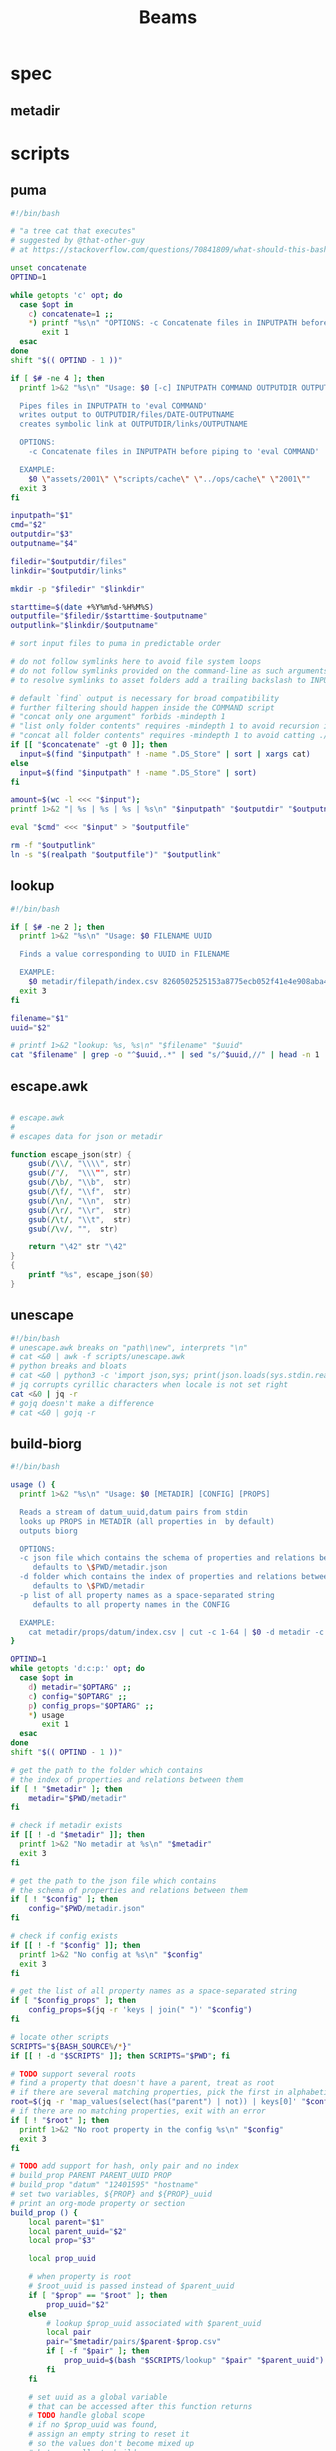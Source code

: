 #+TITLE: Beams
# bash scripts for interacting with the metadir projects

* spec
** metadir
# metadir is a set of csv files
# that functions as a plain-text relational database
# metadir/pairs holds csv files value1-value2.csv
# with content value1_uuid,value2_uuid
# metadir/props holds csv files value/index.csv
# with content value_uuid,value
* scripts
** puma
#+begin_src sh :tangle scripts/puma :tangle-mode (identity #o755)
#!/bin/bash

# "a tree cat that executes"
# suggested by @that-other-guy
# at https://stackoverflow.com/questions/70841809/what-should-this-bash-script-be-called

unset concatenate
OPTIND=1

while getopts 'c' opt; do
  case $opt in
    c) concatenate=1 ;;
    ,*) printf "%s\n" "OPTIONS: -c Concatenate files in INPUTPATH before piping to 'eval COMMAND'" >&2
       exit 1
  esac
done
shift "$(( OPTIND - 1 ))"

if [ $# -ne 4 ]; then
  printf 1>&2 "%s\n" "Usage: $0 [-c] INPUTPATH COMMAND OUTPUTDIR OUTPUTNAME

  Pipes files in INPUTPATH to 'eval COMMAND'
  writes output to OUTPUTDIR/files/DATE-OUTPUTNAME
  creates symbolic link at OUTPUTDIR/links/OUTPUTNAME

  OPTIONS:
    -c Concatenate files in INPUTPATH before piping to 'eval COMMAND'

  EXAMPLE:
    $0 \"assets/2001\" \"scripts/cache\" \"../ops/cache\" \"2001\""
  exit 3
fi

inputpath="$1"
cmd="$2"
outputdir="$3"
outputname="$4"

filedir="$outputdir/files"
linkdir="$outputdir/links"

mkdir -p "$filedir" "$linkdir"

starttime=$(date +%Y%m%d-%H%M%S)
outputfile="$filedir/$starttime-$outputname"
outputlink="$linkdir/$outputname"

# sort input files to puma in predictable order

# do not follow symlinks here to avoid file system loops
# do not follow symlinks provided on the command-line as such arguments are hard to build
# to resolve symlinks to asset folders add a trailing backslash to INPUTPATH

# default `find` output is necessary for broad compatibility
# further filtering should happen inside the COMMAND script
# "concat only one argument" forbids -mindepth 1
# "list only folder contents" requires -mindepth 1 to avoid recursion in ./
# "concat all folder contents" requires -mindepth 1 to avoid catting ./
if [[ "$concatenate" -gt 0 ]]; then
  input=$(find "$inputpath" ! -name ".DS_Store" | sort | xargs cat)
else
  input=$(find "$inputpath" ! -name ".DS_Store" | sort)
fi

amount=$(wc -l <<< "$input");
printf 1>&2 "| %s | %s | %s | %s\n" "$inputpath" "$outputdir" "$outputname" "$amount";

eval "$cmd" <<< "$input" > "$outputfile"

rm -f "$outputlink"
ln -s "$(realpath "$outputfile")" "$outputlink"
#+end_src
** lookup
#+begin_src sh :tangle scripts/lookup :tangle-mode (identity #o755)
#!/bin/bash

if [ $# -ne 2 ]; then
  printf 1>&2 "%s\n" "Usage: $0 FILENAME UUID

  Finds a value corresponding to UUID in FILENAME

  EXAMPLE:
    $0 metadir/filepath/index.csv 8260502525153a8775ecb052f41e4e908aba4c94b07ef90263fff77195392704"
  exit 3
fi

filename="$1"
uuid="$2"

# printf 1>&2 "lookup: %s, %s\n" "$filename" "$uuid"
cat "$filename" | grep -o "^$uuid,.*" | sed "s/^$uuid,//" | head -n 1
#+end_src
** escape.awk
#+begin_src awk :tangle scripts/escape.awk

# escape.awk
#
# escapes data for json or metadir

function escape_json(str) {
    gsub(/\\/, "\\\\", str)
    gsub(/"/,  "\\\"", str)
    gsub(/\b/, "\\b",  str)
    gsub(/\f/, "\\f",  str)
    gsub(/\n/, "\\n",  str)
    gsub(/\r/, "\\r",  str)
    gsub(/\t/, "\\t",  str)
    gsub(/\v/, "",  str)

    return "\42" str "\42"
}
{
    printf "%s", escape_json($0)
}
#+end_src
** unescape
#+begin_src sh :tangle scripts/unescape :tangle-mode (identity #o755)
#!/bin/bash
# unescape.awk breaks on "path\\new", interprets "\n"
# cat <&0 | awk -f scripts/unescape.awk
# python breaks and bloats
# cat <&0 | python3 -c 'import json,sys; print(json.loads(sys.stdin.read()))'
# jq corrupts cyrillic characters when locale is not set right
cat <&0 | jq -r
# gojq doesn't make a difference
# cat <&0 | gojq -r
#+end_src
** build-biorg
#+begin_src sh :tangle scripts/build-biorg :tangle-mode (identity #o755)
#!/bin/bash

usage () {
  printf 1>&2 "%s\n" "Usage: $0 [METADIR] [CONFIG] [PROPS]

  Reads a stream of datum_uuid,datum pairs from stdin
  looks up PROPS in METADIR (all properties in  by default)
  outputs biorg

  OPTIONS:
  -c json file which contains the schema of properties and relations between them
     defaults to \$PWD/metadir.json
  -d folder which contains the index of properties and relations between them
     defaults to \$PWD/metadir
  -p list of all property names as a space-separated string
     defaults to all property names in the CONFIG

  EXAMPLE:
    cat metadir/props/datum/index.csv | cut -c 1-64 | $0 -d metadir -c config.json -p \"hostdate hostname\" > ../ops/index.bi.org"
}

OPTIND=1
while getopts 'd:c:p:' opt; do
  case $opt in
    d) metadir="$OPTARG" ;;
    c) config="$OPTARG" ;;
    p) config_props="$OPTARG" ;;
    ,*) usage
       exit 1
  esac
done
shift "$(( OPTIND - 1 ))"

# get the path to the folder which contains
# the index of properties and relations between them
if [ ! "$metadir" ]; then
    metadir="$PWD/metadir"
fi

# check if metadir exists
if [[ ! -d "$metadir" ]]; then
  printf 1>&2 "No metadir at %s\n" "$metadir"
  exit 3
fi

# get the path to the json file which contains
# the schema of properties and relations between them
if [ ! "$config" ]; then
    config="$PWD/metadir.json"
fi

# check if config exists
if [[ ! -f "$config" ]]; then
  printf 1>&2 "No config at %s\n" "$config"
  exit 3
fi

# get the list of all property names as a space-separated string
if [ "$config_props" ]; then
    config_props=$(jq -r 'keys | join(" ")' "$config")
fi

# locate other scripts
SCRIPTS="${BASH_SOURCE%/*}"
if [[ ! -d "$SCRIPTS" ]]; then SCRIPTS="$PWD"; fi

# TODO support several roots
# find a property that doesn't have a parent, treat as root
# if there are several matching properties, pick the first in alphabetical order
root=$(jq -r 'map_values(select(has("parent") | not)) | keys[0]' "$config")
# if there are no matching properties, exit with an error
if [ ! "$root" ]; then
  printf 1>&2 "No root property in the config %s\n" "$config"
  exit 3
fi

# TODO add support for hash, only pair and no index
# build_prop PARENT PARENT_UUID PROP
# build_prop "datum" "12401595" "hostname"
# set two variables, ${PROP} and ${PROP}_uuid
# print an org-mode property or section
build_prop () {
    local parent="$1"
    local parent_uuid="$2"
    local prop="$3"

    local prop_uuid

    # when property is root
    # $root_uuid is passed instead of $parent_uuid
    if [ "$prop" == "$root" ]; then
        prop_uuid="$2"
    else
        # lookup $prop_uuid associated with $parent_uuid
        local pair
        pair="$metadir/pairs/$parent-$prop.csv"
        if [ -f "$pair" ]; then
            prop_uuid=$(bash "$SCRIPTS/lookup" "$pair" "$parent_uuid")
        fi
    fi

    # set uuid as a global variable
    # that can be accessed after this function returns
    # TODO handle global scope
    # if no $prop_uuid was found,
    # assign an empty string to reset it
    # so the values don't become mixed up
    # between calls to build_prop
    declare -n UUID="${prop}_uuid"
    UUID="$prop_uuid"

    local prop_value

    # continue only if $prop_uuid was found
    if [ "$prop_uuid" ]; then
        # query config for the name of the folder
        # that has the index file of the property
        local propdir
        propdir=$(jq -r ".$prop.dir" "$config")
        if [ ! "$propdir" ] || [ "$propdir" == "null" ]; then
            # by default the name of the folder
            # is the same as the property name
            propdir="$prop"
        fi

        # lookup the value associated with $prop_uuid
        prop_value=$(bash "$SCRIPTS/lookup" "$metadir/props/$propdir/index.csv" "$prop_uuid")

        # get the type of property value from the config
        prop_type=$(jq -r ".$prop.type" "$config")
        # if property value is an escaped string, unescape it
        if [ "$prop_type" == "string" ]; then
            prop_value=$(printf "%s" "$prop_value" | bash "$SCRIPTS/unescape")
        fi

        # query config for the label
        # to use in the org-mode property
        local prop_label
        prop_label=$(jq -r ".$prop.label" "$config")
        if [ ! "$prop_label" ]; then
            # by default the label
            # is the same as the property name
            prop_label="$prop"
        fi

        if [ "$prop" == "$root" ]; then
            # if property is root, print as plain text
            printf "%s\n" "$prop_value"
        elif [ "$prop_type" == "date" ]; then
            # if property value is a date, wrap it in brackets
            # and print as an org-mode property
            printf ":%s: <%s>\n" "$prop_label" "$prop_value"
        else
            # otherwise print as a literal org-mode property
            printf ":%s: %s\n" "$prop_label" "$prop_value"
        fi

    fi
}
export -f build_prop

# build_node STDIN_UUID COUNTER
# build_node "12401595" 1
# print all metadata properties that are
# associated with the root uuid STDIN_UUID
# as a first level org-mode heading
# with a property block and a section
# log counter to stderr
build_node () {
    local stdin_uuid="$1"
    local counter="$2"

    # log counter to stderr
    # with a carriage return to stay on one line
    printf 1>&2 "                build: %-6s parts\r" "$counter"

    # continue only if the requested uuid is in metadir
    local root_uuid
    root_uuid=$(grep -o "$stdin_uuid" "$metadir/props/$root/index.csv")
    if [ ! "$root_uuid" ]; then
        return
    fi

    printf "* .\n"
    printf ":PROPERTIES:\n"

    printf ":UUID: %s\n" "$root_uuid"

    # initialize queue of properties
    read -r -a props <<< "$config_props"

    # associative array
    # to record which properties have been processed
    # TODO declare with `local`?
    declare -A processed

    # set uuid of root property
    # and set as processed
    local "${root}_uuid"="$root_uuid"
    processed["$root"]=1

    # while queue if full
    while (( ${#props[@]} != 0 )); do
        # get the last element of queue
        local prop=${props[-1]}
        # get its parent property
        local parent
        parent=$(jq -r ".$prop.parent" "$config")
        if [ ${processed[$prop]} ] || [ ! "$parent" ]; then
            # if processed or has no parent
            # do nothing
            :
        elif [ ${processed[$parent]} ]; then
            # if parent has been processed
            # build property and set as processed
            local parent_uuid="${parent}_uuid"
            build_prop "$parent" "${!parent_uuid}" "$prop"
            processed["$prop"]=1
        else
            # if parent has not been processed
            # add itself and parent to queue
            props=( "$prop" "$parent" "${props[@]}" )
        fi
        # remove from queue
        unset -v 'props[-1]'
    done

    printf ":END:\n"

    # print root prop
    build_prop "" "$root_uuid" "$root"
}

export -f build_node

counter=0;

if [[ ! -t 0 ]]; then
    # build nodes for all root uuids from stdin
    while read -r line; do
        build_node "$line" "$counter";
        counter=$((counter + 1));
    done
else
    # otherwise build nodes for all root uuids in metadir
    while read -r line; do
        build_node "$line" "$counter";
        counter=$((counter + 1));
    done <<< "$(cat "$metadir/props/$root/index.csv" | cut -c 1-64)"
fi

# output a newline to stderr
# to preserve the last line
# with a counter and a carriage return
printf 1>&2 "\n"
#+end_src
** build-biorg notes
inconsistent corruption bugs accompany build-biorg
some are fixed by mktemp
some are fixed by locale
but some are only fixed by not using parallel
#+begin_src sh
# build_batch () {
#     counter="$1"
#     while read -r line; do
#         build_biorg "$line" "$counter"
#         printf 1>&2 "                build: %-6s parts\r" "$counter"
#     done
# }

# export -f build_batch

# temp=$(mktemp)
# cat <&0 > "$temp"
# printf 1>&2 "%s\n" "$temp"

# causes corruption
# parallel build_biorg {} "{#}"

# causes corruption
# parallel -a "$temp" --pipe-part build_batch "{}" "{#}"

# does not cause corruption
# parallel --pipe build_batch "{}" "{#}"

# does not cause corruption
# while read -r line; do
#     build_biorg "$line" "$counter";
#     counter=$(($counter + 1));
# done
#+end_src

** build-json
#+begin_src sh :tangle scripts/build-json :tangle-mode (identity #o755)
#!/bin/bash

# filepath_uuid,filepath | enrich prop | json with prop

if [ $# -ne 0 ] || [[ -t 0 ]]; then
  printf 1>&2 "%s\n" "Usage: $0

  Reads a stream of filepath-uuid pairs from stdin
  outputs event cache with RULENAME

  EXAMPLE:
    cat metadir/props/filepath/index.csv | $0 > index.json"
  exit 3
fi

build_json () {
    line="$1"
    counter="$2"

    # TODO: read datum_uuid instead
    datum_uuid=$(printf "%s" "$line" | cut -c 1-64)
    datum_escaped=$(printf "%s" "$line" | cut -c 66-)
    datum=$(printf "%s" "$datum_escaped" | jq -r)

    filepath_uuid=$(bash scripts/lookup "metadir/pairs/datum-filepath.csv" "$datum_uuid")
    filepath_escaped=$(bash scripts/lookup "metadir/props/filepath/index.csv" "$filepath_uuid")
    filepath=$(printf "%s" "$filepath_escaped" | jq -r)

    # filesize_uuid=$(bash scripts/lookup "metadir/pairs/filepath-filesize.csv" "$filepath_uuid")
    # filesize=$(bash scripts/lookup "metadir/props/filesize/index.csv" "$filesize_uuid")

    # filetype_uuid=$(bash scripts/lookup "metadir/pairs/filepath-filetype.csv" "$filepath_uuid")
    # filetype_escaped=$(bash scripts/lookup "metadir/props/filetype/index.csv" "$filetype_uuid")
    # filetype=$(printf "%s" "$filetype_escaped" | jq -r)

    # moddate_uuid=$(bash scripts/lookup "metadir/pairs/filepath-moddate.csv" "$filepath_uuid")
    # moddate=$(bash scripts/lookup "metadir/props/date/index.csv" "$moddate_uuid")

    guestname_uuid=$(bash scripts/lookup "metadir/pairs/datum-guestname.csv" "$datum_uuid")
    guestname=$(bash scripts/lookup "metadir/props/name/index.csv" "$guestname_uuid")

    guestdate_uuid=$(bash scripts/lookup "metadir/pairs/datum-guestdate.csv" "$datum_uuid")
    guestdate=$(bash scripts/lookup "metadir/props/date/index.csv" "$guestdate_uuid")

    hostname_uuid=$(bash scripts/lookup "metadir/pairs/datum-hostname.csv" "$datum_uuid")
    hostname=$(bash scripts/lookup "metadir/props/name/index.csv" "$hostname_uuid")

    hostdate_uuid=$(bash scripts/lookup "metadir/pairs/datum-hostdate.csv" "$datum_uuid")
    hostdate=$(bash scripts/lookup "metadir/props/date/index.csv" "$hostdate_uuid")

    event=$(jq -c --arg UUID "$datum_uuid" \
                  --arg FILE_PATH "$filepath" \
                  --arg GUEST_NAME "$guestname" \
                  --arg GUEST_DATE "$gustdate" \
                  --arg HOST_NAME "$hostname" \
                  --arg HOST_DATE "$hostdate" \
                  --arg DATUM "$datum" \
                  '{$UUID,$FILE_PATH,$GUEST_NAME,$GUEST_DATE,$HOST_NAME,$HOST_DATE,$DATUM}' <(printf "[]"))
    printf "%s\n" "$event"
    printf 1>&2 "                build: %-6s parts\r" "$counter"
}

export -f build_json

temp=$(mktemp)
cat <&0 > "$temp"

parallel -a "$temp" build_json {} "{#}"
printf 1>&2 "\n"
#+end_src
** build-json-curves
#+begin_src sh :tangle scripts/build-json-curves :tangle-mode (identity #o755)
#!/bin/bash

# filepath_uuid,filepath | enrich prop | json with prop

if [ $# -ne 0 ] || [[ -t 0 ]]; then
  printf 1>&2 "%s\n" "Usage: $0

  Reads a stream of filepath-uuid pairs from stdin
  outputs event cache with RULENAME

  EXAMPLE:
    cat metadir/props/filepath/index.csv | $0 > index.json"
  exit 3
fi

build_json () {
    line="$1"
    counter="$2"

    datum_uuid=$(printf "%s" "$line" | cut -c 1-64)
    # datum_escaped=$(printf "%s" "$line" | cut -c 66-)
    # datum=$(printf "%s" "$datum_escaped" | awk -f scripts/unescape.awk)

    filepath_uuid=$(bash scripts/lookup "metadir/pairs/datum-filepath.csv" "$datum_uuid")
    filepath_escaped=$(bash scripts/lookup "metadir/props/filepath/index.csv" "$filepath_uuid")
    # filepath=$(printf "%s" "$filepath_escaped" | awk -f scripts/unescape.awk)

    # filesize_uuid=$(bash scripts/lookup "metadir/pairs/filepath-filesize.csv" "$filepath_uuid")
    # filesize=$(bash scripts/lookup "metadir/props/filesize/index.csv" "$filesize_uuid")

    # filetype_uuid=$(bash scripts/lookup "metadir/pairs/filepath-filetype.csv" "$filepath_uuid")
    # filetype_escaped=$(bash scripts/lookup "metadir/props/filetype/index.csv" "$filetype_uuid")
    # filetype=$(printf "%s" "$filetype_escaped" | awk -f scripts/unescape.awk)

    # moddate_uuid=$(bash scripts/lookup "metadir/pairs/filepath-moddate.csv" "$filepath_uuid")
    # moddate=$(bash scripts/lookup "metadir/props/date/index.csv" "$moddate_uuid")

    # guestname_uuid=$(bash scripts/lookup "metadir/pairs/datum-guestname.csv" "$datum_uuid")
    # guestname=$(bash scripts/lookup "metadir/props/name/index.csv" "$guestname_uuid")
    guestname="fetsorn"

    # guestdate_uuid=$(bash scripts/lookup "metadir/pairs/datum-guestdate.csv" "$datum_uuid")
    # if [ "$guestdate_uuid"]; then
    #     guestdate=$(bash scripts/lookup "metadir/props/date/index.csv" "$guestdate_uuid")
    # else
        moddate_uuid=$(bash scripts/lookup "metadir/pairs/filepath-moddate.csv" "$filepath_uuid")
        moddate=$(bash scripts/lookup "metadir/props/date/index.csv" "$moddate_uuid")
        guestdate="$moddate"
    # fi

    # hostname_uuid=$(bash scripts/lookup "metadir/pairs/datum-hostname.csv" "$datum_uuid")
    # hostname=$(bash scripts/lookup "metadir/props/name/index.csv" "$hostname_uuid")
    hostname="fetsorn"

    # hostdate_uuid=$(bash scripts/lookup "metadir/pairs/datum-hostdate.csv" "$datum_uuid")
    # if [ "$hostdate_uuid" ]; then
    #     hostdate=$(bash scripts/lookup "metadir/props/date/index.csv" "$hostdate_uuid")
    # else
        # moddate_uuid=$(bash scripts/lookup "metadir/pairs/filepath-moddate.csv" "$filepath_uuid")
        # moddate=$(bash scripts/lookup "metadir/props/date/index.csv" "$moddate_uuid")
        hostdate="$moddate"
    # fi

    printf '{"UUID": "%s","FILE_PATH": %s,"GUEST_NAME": "%s","GUEST_DATE": "%s","HOST_NAME": "%s","HOST_DATE": "%s"}\n' \
           "$datum_uuid" \
           "$filepath_escaped" \
           "$guestname" \
           "$guestdate" \
           "$hostname" \
           "$hostdate"
    printf 1>&2 "                build: %-6s parts\r" "$counter"
}

# temp=$(mktemp)
# cat <&0 > "$temp"

# parallel -a "$temp" build_json {} "{#}"
parallel build_json {} "{#}"
printf 1>&2 "\n"
#+end_src
** break-fs
#+begin_src sh :tangle scripts/break-fs :tangle-mode (identity #o755)
#!/bin/bash

# list of paths | break-fs | path to a temporary metadir

if [ $# -ne 0 ] || [[ -t 0 ]]; then
  printf 1>&2 "%s\n" "Usage: $0

  Reads a list of filepaths from stdin,
  stats each, outputs path to a temporary metadir

  EXAMPLE:
    find . | $0"
  exit 3
fi

cache_file () {
  filepath="$1"
  counter="$2"

  # skip directories
  if [ -d "$filepath" ]; then return; fi

  temp=$(mktemp -d)

  mkdir -p "$temp/props/filepath" \
           "$temp/props/filetype" \
           "$temp/props/filesize" \
           "$temp/props/date" \
           "$temp/props/datum" \
           "$temp/pairs"

  filepath_trimmed=$(sed 's/^assets\///' <<< "$filepath")
  filepath_uuid=$(sha256sum <<< "$filepath_trimmed" | cut -c 1-64)
  filepath_escaped=$(jq -R <<< "$filepath_trimmed")
  printf '%s,"%s"\n' "$filepath_uuid" "$filepath_escaped" > "$temp/props/filepath/index.csv"

  filesize=$(stat --printf="%s" "$filepath")
  filesize_uuid=$(sha256sum <<< "$filesize" | cut -c 1-64)
  printf "%s,%s\n" "$filesize_uuid" "$filesize" > "$temp/props/filesize/index.csv"
  printf "%s,%s\n" "$filepath_uuid" "$filesize_uuid" > "$temp/pairs/filepath-filesize.csv"

  filetype=$(file -b "$filepath")
  filetype_uuid=$(sha256sum <<< "$filetype" | cut -c 1-64)
  filetype_escaped=$(jq -R <<< "$filetype")
  printf '%s,"%s"\n' "$filetype_uuid" "$filetype_escaped" > "$temp/props/filetype/index.csv"
  printf "%s,%s\n" "$filepath_uuid" "$filetype_uuid" > "$temp/pairs/filepath-filetype.csv"

  moddate=$(stat --printf="%y" "$filepath" | cut -c 1-10)
  moddate_uuid=$(sha256sum <<< "$moddate" | cut -c 1-64)
  printf "%s,%s\n" "$moddate_uuid" "$moddate" > "$temp/props/date/index.csv"
  printf "%s,%s\n" "$filepath_uuid" "$moddate_uuid" > "$temp/pairs/filepath-moddate.csv"

  filehash=$(sha256sum "$filepath" | cut -c 1-64)
  printf "%s,%s\n" "$filepath_uuid" "$filehash" > "$temp/pairs/filepath-filehash.csv"

  # add a datum stub to each asset
  datum_uuid=$(uuidgen | sha256sum | cut -c 1-64)
  printf '%s,""\n' "$datum_uuid" > "$temp/props/datum/index.csv"
  printf '%s,%s\n' "$datum_uuid" "$filepath_uuid" > "$temp/pairs/datum-filepath.csv"

  printf 1>&2 "cache: %s - %s...%s\r" "$counter" "${filepath::30}" "${filepath: -30}"
  printf "%s\n" "$temp"
}

export -f cache_file

tempins=$(parallel cache_file {} "{#}")
printf 1>&2 "\n"

tempout=$(mktemp -d)

mkdir -p "$tempout/props/filepath" \
         "$tempout/props/filetype" \
         "$tempout/props/filesize" \
         "$tempout/props/date" \
         "$tempout/props/datum" \
         "$tempout/pairs"

sed 's/$/\/props\/filepath\/index.csv/'   <<< "$tempins" | xargs cat > "$tempout/props/filepath/index.csv"
sed 's/$/\/props\/filesize\/index.csv/'   <<< "$tempins" | xargs cat > "$tempout/props/filesize/index.csv"
sed 's/$/\/props\/filetype\/index.csv/'   <<< "$tempins" | xargs cat > "$tempout/props/filetype/index.csv"
sed 's/$/\/props\/date\/index.csv/'       <<< "$tempins" | xargs cat > "$tempout/props/date/index.csv"
sed 's/$/\/props\/datum\/index.csv/'      <<< "$tempins" | xargs cat > "$tempout/props/datum/index.csv"
sed 's/$/\/pairs\/filepath-filesize.csv/' <<< "$tempins" | xargs cat > "$tempout/pairs/filepath-filesize.csv"
sed 's/$/\/pairs\/filepath-filetype.csv/' <<< "$tempins" | xargs cat > "$tempout/pairs/filepath-filetype.csv"
sed 's/$/\/pairs\/filepath-moddate.csv/'  <<< "$tempins" | xargs cat > "$tempout/pairs/filepath-moddate.csv"
sed 's/$/\/pairs\/filepath-filehash.csv/' <<< "$tempins" | xargs cat > "$tempout/pairs/filepath-filehash.csv"
sed 's/$/\/pairs\/datum-filepath.csv/'    <<< "$tempins" | xargs cat > "$tempout/pairs/datum-filepath.csv"

xargs rm -r <<< "$tempins"

printf "%s\n" "$tempout"
#+end_src
** break-json
#+begin_src sh :tangle scripts/break-json :tangle-mode (identity #o755)
#!/bin/bash

# list of jsons | break-json | path to a temporary metadir

if [ $# -ne 0 ] || [[ -t 0 ]]; then
    printf 1>&2 "%s\n" "Usage: $0

    Reads a list of json elements from stdin
    breaks each, outputs path to a temporary metadir

    EXAMPLE:
      cat cache.json | $0"
    exit 3
fi

break_json () {

    line="$1"
    counter="$2"

    temp=$(mktemp -d)

    mkdir -p "$temp/props/filepath" \
             "$temp/props/filetype" \
             "$temp/props/filesize" \
             "$temp/props/date" \
             "$temp/props/datum" \
             "$temp/pairs"

    datum_uuid=$(jq -r '.UUID' <<< "$line")
    if [ "$datum_uuid" == "" ]; then
        datum_uuid=$(uuidgen | sha256sum | cut -c 1-64)
    fi
    datum=$(printf "%s" "$line" | jq -r 'if .DATUM then .DATUM else "" end')
    datum_escaped=$(printf "%s\n" "$datum" | jq -R)
    printf '%s,%s\n' "$datum_uuid" "$datum_escaped" > "$temp/props/datum/index.csv"

    filepath=$(jq -r '.FILE_PATH' <<< "$line")
    if [ "$filepath" ]; then

        filepath_uuid=$(printf "%s" "$filepath" | sha256sum | cut -c 1-64)
        filepath_escaped=$(printf "%s" "$filepath" | jq -R)
        printf "%s,%s\n" "$filepath_uuid" "$filepath_escaped" > "$temp/props/filepath/index.csv"
        printf '%s,%s\n' "$datum_uuid" "$filepath_uuid" > "$temp/pairs/datum-filepath.csv"

        filesize=$(jq -r '.SIZE' <<< "$line")
        if [ "$filesize" ]; then
            filesize_uuid=$(printf "%s" "$filesize" | sha256sum | cut -c 1-64)
            printf "%s,%s\n" "$filesize_uuid" "$filesize" > "$temp/props/filesize/index.csv"
            printf "%s,%s\n" "$filepath_uuid" "$filesize_uuid" > "$temp/pairs/filepath-filesize.csv"
        fi

        filetype=$(jq -r '.FILE_TYPE' <<< "$line")
        if [ "$filetype" ]; then
            filetype_uuid=$(printf "%s" "$filetype" | sha256sum | cut -c 1-64)
            filetype_escaped=$(printf "%s" "$filetype" | jq -R)
            printf "%s,%s\n" "$filetype_uuid" "$filetype_escaped" > "$temp/props/filetype/index.csv"
            printf "%s,%s\n" "$filepath_uuid" "$filetype_uuid" > "$temp/pairs/filepath-filetype.csv"
        fi

        moddate=$(jq -r '.MOD_DATE' <<< "$line")
        if [ "$moddate" ]; then
            moddate_uuid=$(printf "%s" "$moddate" | sha256sum | cut -c 1-64)
            printf "%s,%s\n" "$moddate_uuid" "$moddate" > "$temp/props/date/index.csv"
            printf "%s,%s\n" "$filepath_uuid" "$moddate_uuid" > "$temp/pairs/filepath-moddate.csv"
        fi

        filehash=$(jq -r '.HASH' <<< "$line")
        if [ "$filehash" ]; then
            printf "%s,%s\n" "$filepath_uuid" "$filehash" > "$temp/pairs/filepath-filehash.csv"
        fi
    fi

    printf 1>&2 "break: %s - %s\r" "$counter" "$temp"
    printf "%s\n" "$temp"
}

export -f break_json

tempins=$(parallel break_json {} "{#}")
printf 1>&2 "\n"

tempout=$(mktemp -d)

mkdir -p "$tempout/props/filepath" \
         "$tempout/props/filetype" \
         "$tempout/props/filesize" \
         "$tempout/props/date" \
         "$tempout/props/datum" \
         "$tempout/pairs"

sed 's/$/\/props\/filepath\/index.csv/'   <<< "$tempins" | xargs cat > "$tempout/props/filepath/index.csv"
sed 's/$/\/props\/filesize\/index.csv/'   <<< "$tempins" | xargs cat > "$tempout/props/filesize/index.csv"
sed 's/$/\/props\/filetype\/index.csv/'   <<< "$tempins" | xargs cat > "$tempout/props/filetype/index.csv"
sed 's/$/\/props\/date\/index.csv/'       <<< "$tempins" | xargs cat > "$tempout/props/date/index.csv"
sed 's/$/\/props\/datum\/index.csv/'      <<< "$tempins" | xargs cat > "$tempout/props/datum/index.csv"
sed 's/$/\/pairs\/filepath-filesize.csv/' <<< "$tempins" | xargs cat > "$tempout/pairs/filepath-filesize.csv"
sed 's/$/\/pairs\/filepath-filetype.csv/' <<< "$tempins" | xargs cat > "$tempout/pairs/filepath-filetype.csv"
sed 's/$/\/pairs\/filepath-moddate.csv/'  <<< "$tempins" | xargs cat > "$tempout/pairs/filepath-moddate.csv"
sed 's/$/\/pairs\/filepath-filehash.csv/' <<< "$tempins" | xargs cat > "$tempout/pairs/filepath-filehash.csv"
sed 's/$/\/pairs\/datum-filepath.csv/'    <<< "$tempins" | xargs cat > "$tempout/pairs/datum-filepath.csv"

xargs rm -r <<< "$tempins"

printf "%s\n" "$tempout"
#+end_src
** break-biorg.awk
#+begin_src awk :tangle scripts/break-biorg.awk :noweb tangle

# break-biorg.awk
# MIT License Copyright (c) 2022 Anton Davydov
#
# Reads a biorg compilation,
# breaks each node, outputs path to a temporary metadir

# json is parsed with jawk
# MIT License Copyright (c) 2020 Mohamed Akram

<<jawk>>

function escape_json(str) {
    gsub(/\\/, "\\\\", str)
    gsub(/"/,  "\\\"", str)
    gsub(/\b/, "\\b",  str)
    gsub(/\f/, "\\f",  str)
    gsub(/\n/, "\\n",  str)
    gsub(/\r/, "\\r",  str)
    gsub(/\t/, "\\t",  str)
    gsub(/\v/, "",  str)

    return "\42" str "\42"
}
function set_uuid(prop,       prop_value_bash, prop_uuid) {

    if (parsed[prop] == 0) { return }
    prop_value_bash = values[prop]
    if (_[prop,"type"] == "string") {
        # string can contain arbitrary characters
        # so it is wrapped in single quotes when passed to bash pipes
        # escape the single quotes inside the raw string here
        gsub("'", "'\"'\"'", prop_value_bash);
    };

    if (prop == config_root) {
        # TODO does root uuid have to be hardcoded?
        prop_uuid = values["uuid"];
        # if no prop_uuid is provided, generate unique uuid
        if (prop_uuid == "") {
            prop_uuid_cmd = "uuidgen | sha256sum | cut -c 1-64";
            prop_uuid_cmd | getline prop_uuid_new;
            prop_uuid = prop_uuid_new;
            close(prop_uuid_cmd);
        }
    } else if (_[prop,"type"] == "hash") {
        prop_uuid = values[prop];
    } else {
        prop_uuid_cmd = "printf '%s' '" prop_value_bash "' | sha256sum | cut -c 1-64";
        prop_uuid_cmd | getline prop_uuid_new;
        prop_uuid = prop_uuid_new;
        close(prop_uuid_cmd);
    }
    uuids[prop]=prop_uuid;
}
function write_prop(prop, parent, parent_uuid,       prop_value_escaped, prop_dir, prop_index, prop_pair) {

    if (parsed[prop] == 0) { return }
    prop_value_escaped = values[prop];
    if (_[prop,"type"] == "string") {
        # strip trailing newlines
        # to avoid unexpected stripping later
        gsub(/\n*$/, "", prop_value_escaped);
        # escape as a json string
        prop_value_escaped = escape_json(prop_value_escaped);
    };

    if (_[prop,"type"] != "hash") {
        prop_dir = _[prop,"dir"]
        if (prop_dir == "") { prop_dir = prop }
        system("mkdir -p " temp "/props/" prop_dir)
        # write prop_uuid,prop_value to metadir/props/${prop_dir}/index.csv
        prop_index = temp "/props/" prop_dir "/index.csv";
        printf "%s,%s\n", uuids[prop], prop_value_escaped >> prop_index;
    }

    if (prop != config_root) {
        system("mkdir -p " temp "/pairs")
        # write parent_uuid,prop_uuid to metadir/pairs/datum-guestname.csv
        prop_pair = temp "/pairs/" parent "-" prop ".csv";
        printf "%s,%s\n", parent_uuid, uuids[prop] >> prop_pair;
    }
}
function write_node() {

    # get a list of props from config
    # if parent is processed, write_prop
    # otherwise push to queue

    queue=split(config_props, props)

    # set uuid for root and consider it processed
    # but do not write yet
    set_uuid(config_root)
    processed[config_root] = 1

    while (queue > 0) {
        prop = props[queue]
        parent = _[prop,"parent"]
        if (processed[prop] == 1) {
            delete props[queue]
            queue--
        } else if (processed[parent] == 1) {
            set_uuid(prop)
            write_prop(prop, parent, uuids[parent])
            processed[prop] = 1
            delete props[queue]
            queue--
        } else {
            queue++
            props[queue]=parent
        }
    }
    # write root prop
    write_prop(config_root, "", "")
}
BEGIN {
    temp_cmd = "mktemp -d"
    temp_cmd | getline temp;

    # init jawk
    JSON="\1";
    TYPE="\2";
    __KEYS="\3";
    __jawk__init();

    # TODO fallback CONFIG to pwd
    if (CONFIG == "") {
        print "No config provided" > "/dev/stderr"
        exit 1
    }
    # use jawk to parse json into an associative array _
    # to get value of key2 of object key1 call _["key1","key2"]
    __parse_json(CONFIG)

    # TODO rewrite to use the jawk array
    config_props_cmd = "jq -r 'keys | join(\" \")' " CONFIG
    config_props_cmd | getline config_props;

    # TODO rewrite to use the jawk array
    root_cmd = "jq -r 'map_values(select(has(\"parent\") | not)) | keys[0]' " CONFIG
    root_cmd | getline config_root;

    counter=0;
}
# heading line
/^\* \.$/ {
    afterheading=1
    # write previous node
    if (node==1) {
        values[config_root]=datum
        parsed[config_root]=1;
        write_node();
    }
    # remember to write node on the next heading
    node=1;
    # print the number of processed nodes
    counter++;
    printf "%s\r", counter >> "/dev/stderr";
    # delete previous node's props and datum
    delete values;
    delete uuids;
    delete parsed;
    delete processed;
    datum="";
    next;
}
# remember to parse lines as properties
# while inside the property block
/^:PROPERTIES:/ {
    if (afterheading==1) {
        property_block=1; next;
    }
    afterheading=0;
}
/^:END:/ {
    afterheading=0;
    property_block=0; next;
}
/^:/ {
    afterheading=0;
    if (property_block==1) {
        line=$0;
        gsub("^:", "", line);
        st = index(line,":");
        prop_label = substr(line,1,st-1);
        prop_value = substr(line,st+1);

        # TODO does UUID have to be hardcoded?
        if (prop_label == "UUID") {
            prop = "uuid"
        } else {
            # TODO handle if config doesn't have a label
            # TODO rewrite to use the jawk array
            label_cmd = "jq -r 'map_values(select(.label == \"" prop_label "\")) | keys[0]' "  CONFIG
            label_cmd | getline prop_new;
            prop = prop_new
            close(label_cmd)
        }

        # trim whitespace
        gsub("^[ \t]+", "", prop_value);
        gsub("[ \t]+$", "", prop_value);
        # trim brackets from timestamps
        if (_[prop,"type"] == "date") {
            gsub(/^</, "", prop_value);
            gsub(/>$/, "", prop_value);
        };
        values[prop]=prop_value;
        # keep track of existing props manually
        # because checking the value
        # returns an empty string
        # and so is not reliable
        parsed[prop]=1;
        next;
    }
}
{
    afterheading=0
    datum=datum $0 RS;
}
END {
    # write last node
    if (node==1) {
        values[config_root]=datum
        parsed[config_root]=1;
        write_node();
    }
    printf "%s\n", temp;
}
#+end_src

** jawk.awk
#+NAME: jawk
#+begin_src awk

function __parse_json(configpath) {
    ESCAPE="(\\\\[^u[:cntrl:]]|\\\\u[0-9a-fA-F]{4})"
    CHAR="[^[:cntrl:]\"\\\\]"
    STRING="\"" CHAR "*(" ESCAPE CHAR "*)*\""
    NUMBER="-?(0|[1-9][0-9]*)([.][0-9]*)?([eE][+-]?[0-9]*)?"
    KEYWORD="null|false|true"
    JAWKREGEX= STRING "|" NUMBER "|" KEYWORD "|[][{}:,]"

    config_cmd = "grep -E -o '" JAWKREGEX "' " configpath
    __json_length=0
    while ((config_cmd | getline config_line) > 0) {
        __json_lines[__json_length]=config_line
        __json_length++
    }
    # TODO handle if parsing of malformed json never exits
    __json_queue=0
    __parse_value(__json_lines[__json_queue])
}
function __jawk__init(i) {
    __CHAR[0] = "\0"
    __CHAR[1] = "\1"
    __CHAR[2] = "\2"
    __CHAR[3] = "\3"
    __CHAR[4] = "\4"
    __CHAR[5] = "\5"
    __CHAR[6] = "\6"
    __CHAR[7] = "\7"
    __CHAR[8] = "\10"
    __CHAR[9] = "\11"
    __CHAR[10] = "\12"
    __CHAR[11] = "\13"
    __CHAR[12] = "\14"
    __CHAR[13] = "\15"
    __CHAR[14] = "\16"
    __CHAR[15] = "\17"
    __CHAR[16] = "\20"
    __CHAR[17] = "\21"
    __CHAR[18] = "\22"
    __CHAR[19] = "\23"
    __CHAR[20] = "\24"
    __CHAR[21] = "\25"
    __CHAR[22] = "\26"
    __CHAR[23] = "\27"
    __CHAR[24] = "\30"
    __CHAR[25] = "\31"
    __CHAR[26] = "\32"
    __CHAR[27] = "\33"
    __CHAR[28] = "\34"
    __CHAR[29] = "\35"
    __CHAR[30] = "\36"
    __CHAR[31] = "\37"
    __CHAR[32] = "\40"
    __CHAR[33] = "\41"
    __CHAR[34] = "\42"
    __CHAR[35] = "\43"
    __CHAR[36] = "\44"
    __CHAR[37] = "\45"
    __CHAR[38] = "\46"
    __CHAR[39] = "\47"
    __CHAR[40] = "\50"
    __CHAR[41] = "\51"
    __CHAR[42] = "\52"
    __CHAR[43] = "\53"
    __CHAR[44] = "\54"
    __CHAR[45] = "\55"
    __CHAR[46] = "\56"
    __CHAR[47] = "\57"
    __CHAR[48] = "\60"
    __CHAR[49] = "\61"
    __CHAR[50] = "\62"
    __CHAR[51] = "\63"
    __CHAR[52] = "\64"
    __CHAR[53] = "\65"
    __CHAR[54] = "\66"
    __CHAR[55] = "\67"
    __CHAR[56] = "\70"
    __CHAR[57] = "\71"
    __CHAR[58] = "\72"
    __CHAR[59] = "\73"
    __CHAR[60] = "\74"
    __CHAR[61] = "\75"
    __CHAR[62] = "\76"
    __CHAR[63] = "\77"
    __CHAR[64] = "\100"
    __CHAR[65] = "\101"
    __CHAR[66] = "\102"
    __CHAR[67] = "\103"
    __CHAR[68] = "\104"
    __CHAR[69] = "\105"
    __CHAR[70] = "\106"
    __CHAR[71] = "\107"
    __CHAR[72] = "\110"
    __CHAR[73] = "\111"
    __CHAR[74] = "\112"
    __CHAR[75] = "\113"
    __CHAR[76] = "\114"
    __CHAR[77] = "\115"
    __CHAR[78] = "\116"
    __CHAR[79] = "\117"
    __CHAR[80] = "\120"
    __CHAR[81] = "\121"
    __CHAR[82] = "\122"
    __CHAR[83] = "\123"
    __CHAR[84] = "\124"
    __CHAR[85] = "\125"
    __CHAR[86] = "\126"
    __CHAR[87] = "\127"
    __CHAR[88] = "\130"
    __CHAR[89] = "\131"
    __CHAR[90] = "\132"
    __CHAR[91] = "\133"
    __CHAR[92] = "\134"
    __CHAR[93] = "\135"
    __CHAR[94] = "\136"
    __CHAR[95] = "\137"
    __CHAR[96] = "\140"
    __CHAR[97] = "\141"
    __CHAR[98] = "\142"
    __CHAR[99] = "\143"
    __CHAR[100] = "\144"
    __CHAR[101] = "\145"
    __CHAR[102] = "\146"
    __CHAR[103] = "\147"
    __CHAR[104] = "\150"
    __CHAR[105] = "\151"
    __CHAR[106] = "\152"
    __CHAR[107] = "\153"
    __CHAR[108] = "\154"
    __CHAR[109] = "\155"
    __CHAR[110] = "\156"
    __CHAR[111] = "\157"
    __CHAR[112] = "\160"
    __CHAR[113] = "\161"
    __CHAR[114] = "\162"
    __CHAR[115] = "\163"
    __CHAR[116] = "\164"
    __CHAR[117] = "\165"
    __CHAR[118] = "\166"
    __CHAR[119] = "\167"
    __CHAR[120] = "\170"
    __CHAR[121] = "\171"
    __CHAR[122] = "\172"
    __CHAR[123] = "\173"
    __CHAR[124] = "\174"
    __CHAR[125] = "\175"
    __CHAR[126] = "\176"
    __CHAR[127] = "\177"
    __CHAR[128] = "\200"
    __CHAR[129] = "\201"
    __CHAR[130] = "\202"
    __CHAR[131] = "\203"
    __CHAR[132] = "\204"
    __CHAR[133] = "\205"
    __CHAR[134] = "\206"
    __CHAR[135] = "\207"
    __CHAR[136] = "\210"
    __CHAR[137] = "\211"
    __CHAR[138] = "\212"
    __CHAR[139] = "\213"
    __CHAR[140] = "\214"
    __CHAR[141] = "\215"
    __CHAR[142] = "\216"
    __CHAR[143] = "\217"
    __CHAR[144] = "\220"
    __CHAR[145] = "\221"
    __CHAR[146] = "\222"
    __CHAR[147] = "\223"
    __CHAR[148] = "\224"
    __CHAR[149] = "\225"
    __CHAR[150] = "\226"
    __CHAR[151] = "\227"
    __CHAR[152] = "\230"
    __CHAR[153] = "\231"
    __CHAR[154] = "\232"
    __CHAR[155] = "\233"
    __CHAR[156] = "\234"
    __CHAR[157] = "\235"
    __CHAR[158] = "\236"
    __CHAR[159] = "\237"
    __CHAR[160] = "\240"
    __CHAR[161] = "\241"
    __CHAR[162] = "\242"
    __CHAR[163] = "\243"
    __CHAR[164] = "\244"
    __CHAR[165] = "\245"
    __CHAR[166] = "\246"
    __CHAR[167] = "\247"
    __CHAR[168] = "\250"
    __CHAR[169] = "\251"
    __CHAR[170] = "\252"
    __CHAR[171] = "\253"
    __CHAR[172] = "\254"
    __CHAR[173] = "\255"
    __CHAR[174] = "\256"
    __CHAR[175] = "\257"
    __CHAR[176] = "\260"
    __CHAR[177] = "\261"
    __CHAR[178] = "\262"
    __CHAR[179] = "\263"
    __CHAR[180] = "\264"
    __CHAR[181] = "\265"
    __CHAR[182] = "\266"
    __CHAR[183] = "\267"
    __CHAR[184] = "\270"
    __CHAR[185] = "\271"
    __CHAR[186] = "\272"
    __CHAR[187] = "\273"
    __CHAR[188] = "\274"
    __CHAR[189] = "\275"
    __CHAR[190] = "\276"
    __CHAR[191] = "\277"
    __CHAR[192] = "\300"
    __CHAR[193] = "\301"
    __CHAR[194] = "\302"
    __CHAR[195] = "\303"
    __CHAR[196] = "\304"
    __CHAR[197] = "\305"
    __CHAR[198] = "\306"
    __CHAR[199] = "\307"
    __CHAR[200] = "\310"
    __CHAR[201] = "\311"
    __CHAR[202] = "\312"
    __CHAR[203] = "\313"
    __CHAR[204] = "\314"
    __CHAR[205] = "\315"
    __CHAR[206] = "\316"
    __CHAR[207] = "\317"
    __CHAR[208] = "\320"
    __CHAR[209] = "\321"
    __CHAR[210] = "\322"
    __CHAR[211] = "\323"
    __CHAR[212] = "\324"
    __CHAR[213] = "\325"
    __CHAR[214] = "\326"
    __CHAR[215] = "\327"
    __CHAR[216] = "\330"
    __CHAR[217] = "\331"
    __CHAR[218] = "\332"
    __CHAR[219] = "\333"
    __CHAR[220] = "\334"
    __CHAR[221] = "\335"
    __CHAR[222] = "\336"
    __CHAR[223] = "\337"
    __CHAR[224] = "\340"
    __CHAR[225] = "\341"
    __CHAR[226] = "\342"
    __CHAR[227] = "\343"
    __CHAR[228] = "\344"
    __CHAR[229] = "\345"
    __CHAR[230] = "\346"
    __CHAR[231] = "\347"
    __CHAR[232] = "\350"
    __CHAR[233] = "\351"
    __CHAR[234] = "\352"
    __CHAR[235] = "\353"
    __CHAR[236] = "\354"
    __CHAR[237] = "\355"
    __CHAR[238] = "\356"
    __CHAR[239] = "\357"
    __CHAR[240] = "\360"
    __CHAR[241] = "\361"
    __CHAR[242] = "\362"
    __CHAR[243] = "\363"
    __CHAR[244] = "\364"
    __CHAR[245] = "\365"
    __CHAR[246] = "\366"
    __CHAR[247] = "\367"
    __CHAR[248] = "\370"
    __CHAR[249] = "\371"
    __CHAR[250] = "\372"
    __CHAR[251] = "\373"
    __CHAR[252] = "\374"
    __CHAR[253] = "\375"
    __CHAR[254] = "\376"
    __CHAR[255] = "\377"

    __UNESCAPE["\\b"] = "\b"
    __UNESCAPE["\\f"] = "\f"
    __UNESCAPE["\\n"] = "\n"
    __UNESCAPE["\\r"] = "\r"
    __UNESCAPE["\\t"] = "\t"
    __UNESCAPE["\\\""] = "\""
    __UNESCAPE["\\\\"] = "\\"
    __UNESCAPE["\\/"] = "/"

    for (i = 0; i < 256; i++)
        __HEX[sprintf("%02X", i)] = i
}

function __utf8enc(c) {

    # 0x007f
    if (c <= 127) {
        return __CHAR[c]
    # 0x07ff
    } else if (c <= 2047) {
        # 110xxxxx 10xxxxxx
        return __CHAR[192 + int(c/64)] __CHAR[128 + (c%64)]
    # 0xffff
    } else if (c <= 65535) {
        # 1110xxxx 10xxxxxx 10xxxxxx
        return __CHAR[224 + int(c/4096)] \
            __CHAR[128 + (int(c/64) % 64)] \
            __CHAR[128 + (c%64)]
    # 0x10ffff
    } else if (c <= 1114111) {
        # 11110xxx 10xxxxxx 10xxxxxx 10xxxxxx
        return __CHAR[240 + int(c/262144)] \
            __CHAR[128 + (int(c/4096) % 64)] \
            __CHAR[128 + (int(c/64) % 64)] \
            __CHAR[128 + (c%64)]
    }
}

function __hextodec(h) {
    h = toupper(h)
    return 256 * __HEX[substr(h, 1, 2)] + __HEX[substr(h, 3)]
}

function __unescape(s, i, s2, c, u, h) {
    i = match(s, /\\([bfnrt"\\\/]|u[0-9a-fA-F]{4})/)
    if (!i) return s
    s2 = ""
    while (i) {
        c = substr(s, RSTART, RLENGTH)
        if (c in __UNESCAPE) u = __UNESCAPE[c]
        else {
            h = __hextodec(substr(c, 3))
            # high surrogate pair
            # 0xd800 - 0xdbff
            if (h >= 55296 && h <= 56319) {
                c = substr(s, RSTART + RLENGTH, 6)
                RLENGTH += 6
                h = 65536 + ((h - 55296) * 1024) + \
                    (__hextodec(substr(c, 3)) - 56320)
            }
            u = __utf8enc(h)
        }
        s2 = s2 substr(s, 1, RSTART - 1) u
        s = substr(s, RSTART + RLENGTH)
        i = match(s, /\\([bfnrt"\\\/]|u[0-9a-fA-F]{4})/)
    }
    s2 = s2 s
    return s2
}

function keys(a, o, n, i) {
    # differentiate between the root object and an empty root key
    # if the root object
    if (o == "" && o == 0) {
        # if object
        if ((__KEYS,"length") in _) {
            n = _[__KEYS,"length"]
            while (++i <= n) a[_[__KEYS,i]] = _[__KEYS,i]
        # if array
        } else {
            n = _["length"]
            while (++i <= _["length"]) a[i] = i
        }
    }
    else {
        # if object
        if ((o,__KEYS,"length") in _) {
            n = _[o,__KEYS,"length"]
            while (++i <= n) a[_[o,__KEYS,i]] = o SUBSEP _[o,__KEYS,i]
        # if array
        } else {
            n = _[o,"length"]
            while (++i <= n) a[i] = o SUBSEP i
        }
    }
    return n
}

function __parse_array(path, i, sep, raw_value, value) {
    i = 0
    sep = ""
    raw_value = "["
    while (sep != "]") {
        __json_queue++
        value=__json_lines[__json_queue]
        if (value == "]") {
            raw_value = raw_value value
            break
        }
        value = __parse_value(value, __getpath(path, ++i))
        __json_queue++
        sep=__json_lines[__json_queue]
        raw_value = raw_value value sep
    }
    _[__getpath(path, "length")] = i
    return raw_value
}

function __parse_value(value, path, raw_value, start, type) {
    start = substr(value, 1, 1)
    if (start == "{") {
        _[path] = path
        type = "object"
        raw_value = __parse_object(path)
    } else if (start == "[") {
        _[path] = path
        type = "array"
        raw_value = __parse_array(path)
    } else {
        raw_value = value
        if (start == "\"") {
            # remove surrounding quotes
            value = __unescape(substr(value, 2, length(value) - 2))
            type = "string"
        }
        else if (value == "true") {
            value = 1
            type = "boolean"
        }
        else if (value == "false") {
            value = 0
            type = "boolean"
        }
        else if (value == "null") {
            value = ""
            type = "null"
        } else {
            type = "number"
        }
        if (path == "" && path == 0)
            _[0] = value
        else
            _[path] = value
    }
    _[__getpath(path, JSON)] = raw_value
    _[__getpath(path, TYPE)] = type
    return raw_value
}

function __getpath(path, key) {
    # differentiate between the root object and an empty root key
    return path == "" && path == 0 ? key : path SUBSEP key
}

function __parse_object(path, sep, i, raw_value, key, colon, value, raw_key) {
    sep = ""
    i = 0
    raw_value = "{"
    while (sep != "}") {
        __json_queue++
        key=__json_lines[__json_queue]
        if (key == "}") {
            raw_value = raw_value key
            break
        }
        __json_queue++
        colon=__json_lines[__json_queue]
        __json_queue++
        value=__json_lines[__json_queue]
        raw_key = key
        key = substr(key, 2, length(key) - 2)
        value = __parse_value(value, __getpath(path, key))
        __json_queue++
        sep=__json_lines[__json_queue]
        raw_value = raw_value raw_key colon value sep
        ++i
        _[__getpath(path, __KEYS SUBSEP i)] = key
    }
    _[__getpath(path, __KEYS SUBSEP "length")] = i
    return raw_value
}
#+end_src
** break-biorg
#+begin_src sh :tangle scripts/break-biorg :tangle-mode (identity #o755)
#!/bin/bash

# list of jsons | break-json | path to a temporary metadir

if [ $# -ne 0 ] || [[ -t 0 ]]; then
    printf 1>&2 "%s\n" "Usage: $0

    Reads a list of json elements from stdin
    breaks each, outputs path to a temporary metadir

    EXAMPLE:
      cat cache.json | $0"
    exit 3
fi

break_biorg () {
    counter="$1"

    temp=$(awk -f scripts/break-biorg.awk <&0)
    printf "%s\n" "$temp"

    printf 1>&2 "     break: %s parts - %s\r" "$counter" "$temp"
}

export -f break_biorg

input=$(mktemp)
cat <&0 > "$input"

tempins=$(parallel -a "$input" --pipe-part --recstart "* .\n" --recend "\n" break_biorg {} "{#}")
printf 1>&2 "\n"

tempout=$(mktemp -d)

mkdir -p "$tempout/props/filepath" \
         "$tempout/props/filetype" \
         "$tempout/props/filesize" \
         "$tempout/props/date" \
         "$tempout/props/datum" \
         "$tempout/props/name" \
         "$tempout/props/privacy" \
         "$tempout/props/tag" \
         "$tempout/pairs"

# suppress stderr in case no directory is found in tempins
sed 's/$/\/props\/filepath\/index.csv/'   <<< "$tempins" | xargs cat 2> /dev/null | sort | uniq > "$tempout/props/filepath/index.csv"
sed 's/$/\/props\/filesize\/index.csv/'   <<< "$tempins" | xargs cat 2> /dev/null | sort | uniq > "$tempout/props/filesize/index.csv"
sed 's/$/\/props\/filetype\/index.csv/'   <<< "$tempins" | xargs cat 2> /dev/null | sort | uniq > "$tempout/props/filetype/index.csv"
sed 's/$/\/props\/date\/index.csv/'       <<< "$tempins" | xargs cat 2> /dev/null | sort | uniq > "$tempout/props/date/index.csv"
sed 's/$/\/props\/datum\/index.csv/'      <<< "$tempins" | xargs cat 2> /dev/null | sort | uniq > "$tempout/props/datum/index.csv"
sed 's/$/\/props\/name\/index.csv/'       <<< "$tempins" | xargs cat 2> /dev/null | sort | uniq > "$tempout/props/name/index.csv"
sed 's/$/\/props\/privacy\/index.csv/'    <<< "$tempins" | xargs cat 2> /dev/null | sort | uniq > "$tempout/props/privacy/index.csv"
sed 's/$/\/props\/tag\/index.csv/'        <<< "$tempins" | xargs cat 2> /dev/null | sort | uniq > "$tempout/props/tag/index.csv"
sed 's/$/\/pairs\/filepath-filesize.csv/' <<< "$tempins" | xargs cat 2> /dev/null | sort | uniq > "$tempout/pairs/filepath-filesize.csv"
sed 's/$/\/pairs\/filepath-filetype.csv/' <<< "$tempins" | xargs cat 2> /dev/null | sort | uniq > "$tempout/pairs/filepath-filetype.csv"
sed 's/$/\/pairs\/filepath-moddate.csv/'  <<< "$tempins" | xargs cat 2> /dev/null | sort | uniq > "$tempout/pairs/filepath-moddate.csv"
sed 's/$/\/pairs\/filepath-filehash.csv/' <<< "$tempins" | xargs cat 2> /dev/null | sort | uniq > "$tempout/pairs/filepath-filehash.csv"
sed 's/$/\/pairs\/datum-filepath.csv/'    <<< "$tempins" | xargs cat 2> /dev/null | sort | uniq > "$tempout/pairs/datum-filepath.csv"
sed 's/$/\/pairs\/datum-hostname.csv/'    <<< "$tempins" | xargs cat 2> /dev/null | sort | uniq > "$tempout/pairs/datum-hostname.csv"
sed 's/$/\/pairs\/datum-hostdate.csv/'    <<< "$tempins" | xargs cat 2> /dev/null | sort | uniq > "$tempout/pairs/datum-hostdate.csv"
sed 's/$/\/pairs\/datum-guestname.csv/'   <<< "$tempins" | xargs cat 2> /dev/null | sort | uniq > "$tempout/pairs/datum-guestname.csv"
sed 's/$/\/pairs\/datum-guestdate.csv/'   <<< "$tempins" | xargs cat 2> /dev/null | sort | uniq > "$tempout/pairs/datum-guestdate.csv"
sed 's/$/\/pairs\/datum-privacy.csv/'     <<< "$tempins" | xargs cat 2> /dev/null | sort | uniq > "$tempout/pairs/datum-privacy.csv"
sed 's/$/\/pairs\/datum-tag.csv/'         <<< "$tempins" | xargs cat 2> /dev/null | sort | uniq > "$tempout/pairs/datum-tag.csv"

xargs rm -r <<< "$tempins"

printf "%s\n" "$tempout"
#+end_src
** gc
#+begin_src sh :tangle scripts/gc :tangle-mode (identity #o755)
#!/bin/bash

if [ $# -ne 1 ]; then
  printf 1>&2 "%s\n" "Usage: $0 METADIR

  Deduplicates, sorts,
  and removes garbage from METADIR

  EXAMPLE:
    $0 metadir"
  exit 3
fi

metadir="$1"

# usage: gc CSVFILE RGFILE
# Removes from CSVFILE all keys which are not in RGFILE
_gc () {
    csvfile="$1"
    rgpattern="$2"

    printf 1>&2 "gc: %s\n" "$csvfile"

    # _gc freezes on an empty csvfile
    # probably because grep is blocking on stdin
    if [ -s "$csvfile" ]; then
        cat "$csvfile" | rg -f <(printf "%s" "$rgpattern") | sort | uniq | sort -t "," -k 2 | sponge "$csvfile"
    fi
}

export -f _gc

# TODO: strip trailing newlines from datum here
# deduplicate and sort datum props
_gc "$metadir/props/datum/index.csv" ".*"

# remove dead datum pairs
datum_props=$(cat "$metadir/props/datum/index.csv" | cut -c 1-64)
_gc "$metadir/pairs/datum-guestdate.csv" "$datum_props"
_gc "$metadir/pairs/datum-hostdate.csv"  "$datum_props"
_gc "$metadir/pairs/datum-hostname.csv"  "$datum_props"
_gc "$metadir/pairs/datum-guestname.csv" "$datum_props"
_gc "$metadir/pairs/datum-filepath.csv"  "$datum_props"
_gc "$metadir/pairs/datum-privacy.csv"   "$datum_props"
_gc "$metadir/pairs/datum-tag.csv"       "$datum_props"

# remove garbage filepath props
filepath_pairs=$(cat "$metadir/pairs/datum-filepath.csv" | cut -c 66- )
_gc "$metadir/props/filepath/index.csv" "$filepath_pairs"

# remove dead filepath pairs
filepath_props=$(cat "$metadir/props/filepath/index.csv" | cut -c 1-64)
_gc "$metadir/pairs/filepath-moddate.csv"  "$filepath_props"
_gc "$metadir/pairs/filepath-filesize.csv" "$filepath_props"
_gc "$metadir/pairs/filepath-filetype.csv" "$filepath_props"
_gc "$metadir/pairs/filepath-filehash.csv" "$filepath_props"

# remove garbage filesize props
filesize_pairs=$(cat "$metadir/pairs/filepath-filesize.csv" | cut -c 66-)
_gc "$metadir/props/filesize/index.csv" "$filesize_pairs"

# remove garbage filetype props
filetype_pairs=$(cat "$metadir/pairs/filepath-filetype.csv" | cut -c 66-)
_gc "$metadir/props/filetype/index.csv" "$filetype_pairs"

# remove garbage date props
date_pairs=$(cat "$metadir/pairs/datum-hostdate.csv" "$metadir/pairs/datum-guestdate.csv" "$metadir/pairs/filepath-moddate.csv" | cut -c 66-)
_gc "$metadir/props/date/index.csv" "$date_pairs"

# remove garbage name props
name_pairs=$(cat "$metadir/pairs/datum-hostname.csv" "$metadir/pairs/datum-guestname.csv" | cut -c 66-)
_gc "$metadir/props/name/index.csv" "$name_pairs"

# remove garbage privacy props
privacy_pairs=$(cat "$metadir/pairs/datum-privacy.csv" | cut -c 66-)
_gc "$metadir/props/privacy/index.csv" "$privacy_pairs"

# remove garbage tag props
tag_pairs=$(cat "$metadir/pairs/datum-tag.csv" | cut -c 66-)
_gc "$metadir/props/tag/index.csv" "$tag_pairs"
#+end_src
** merge
#+begin_src sh :tangle scripts/merge :tangle-mode (identity #o755)
#!/bin/bash

OPTIND=1
while getopts 'c:' opt; do
  case $opt in
    c) config="$OPTARG" ;;
    ,*) usage
       exit 1
  esac
done
shift "$(( OPTIND - 1 ))"

if [ $# -ne 2 ]; then
  printf 1>&2 "%s\n" "Usage: $0 NEW MAIN

  Merges NEW metadir into MAIN

  EXAMPLE:
    $0 \"../ops/inbox\" \"./metadir\" > index.json"
  exit 3
fi

new="$1"
main="$2"

# get the path to the json file which contains
# the schema of properties and relations between them
if [ ! "$config" ]; then
    config="$PWD/metadir.json"
fi

# check if config exists
if [[ ! -f "$config" ]]; then
  printf 1>&2 "No config at %s\n" "$config"
  exit 3
fi

# TODO support several roots
# find a property that doesn't have a parent, treat as root
# if there are several matching properties, pick the first in alphabetical order
root=$(jq -r 'map_values(select(has("parent") | not)) | keys[0]' "$config")
# if there are no matching properties, exit with an error
if [ ! "$root" ]; then
  printf 1>&2 "No root property in the config %s\n" "$config"
  exit 3
fi

# get the list of all property names as a space-separated string
config_props=$(jq -r 'keys | join(" ")' "$config")

# remove changed entries from main
# and only then append changed entries from new
update_file () {
    csvpath="$1"

    # printf 1>&2 "update: %s\n" "$csvpath"
    if [ -f "$new/$csvpath" ]; then
        # cmd > mktemp and then <(cat | cmd) replaces <(printf $(cmd) | cmd)
        # to fix an inconsistent bug that corrupts multibyte characters
        changed_uuids=$(mktemp)
        cat "$new/$csvpath" | cut -c 1-64 > "$changed_uuids"
        # use grep because ripgrep bugs out on an empty pattern file
        # https://github.com/BurntSushi/ripgrep/issues/1332
        unchanged_lines=$(mktemp)
        cat "$main/$csvpath" | grep -vf "$changed_uuids" > "$unchanged_lines"
        # remove empty newline in case unchanged_lines is empty
        cat "$unchanged_lines" <(cat "$new/$csvpath" | sort | uniq) | sed '/^$/d' > "$main/$csvpath"
    else
        # printf 1>&2 "skip %s\n" "$csvpath"
        :
    fi
}

export -f update_file

read -r -a props <<< "$config_props"
for prop in "${props[@]}"; do
    prop_type=$(jq -r ".$prop.type" "$config")
    # if not root
    if [ "$prop_type" != "hash" ]; then
        prop_dir=$(jq -r ".$prop.dir" "$config")
        if [ ! "$prop_dir" ] || [ "$prop_dir" == "null" ]; then
            prop_dir="$prop"
        fi
        # update index
        update_file "props/$prop_dir/index.csv"
    fi
    # if not hash
    if [ "$prop" != "$root" ]; then
        parent=$(jq -r ".$prop.parent" "$config")
        # update pair
        update_file "pairs/$parent-$prop.csv"
    fi
done
#+end_src
** merge-one
#+begin_src sh :tangle scripts/merge-one :tangle-mode (identity #o755)
#!/bin/bash

if [ $# -ne 3 ]; then
  printf 1>&2 "%s\n" "Usage: $0 NEW MAIN UUID

  Merges UUID from NEW metadir into MAIN

  EXAMPLE:
    $0 \"../ops/inbox\" \"./metadir\" > index.json"
  exit 3
fi

new="$1"
main="$2"
uuid="$3"

append_file () {
    new="$1"
    main="$2"
    uuid="$3"
    csvpath="$4"

    printf 1>&2 "append: %s\n" "$csvpath"
    if [ -f "$new/$csvpath" ]; then
        comm -13 <(cat "$main/$csvpath" | grep "$uuid") <(cat "$new/$csvpath" | grep "$uuid") >> "$main/$csvpath"
    else
        printf 1>&2 "skip %s\n" "$csvpath"
    fi
}

export -f append_file

update_file () {
    new="$1"
    main="$2"
    uuid="$3"
    csvpath="$4"

    printf 1>&2 "update: %s\n" "$csvpath"
    if [ -f "$new/$csvpath" ]; then
        changed_uuids=$(mktemp)
        cat "$new/$csvpath" | grep "$uuid" | cut -c 1-64 > "$changed_uuids"
        # use grep because ripgrep bugs out on an empty pattern file
        # https://github.com/BurntSushi/ripgrep/issues/1332
        unchanged_lines=$(mktemp)
        cat "$main/$csvpath" | grep -vf "$changed_uuids" > "$unchanged_lines"
        # remove empty newline in case unchanged_lines is empty
        cat "$unchanged_lines" <(cat "$new/$csvpath" | grep "$uuid") | sed '/^$/d' > "$main/$csvpath"
    else
        printf 1>&2 "skip %s\n" "$csvpath"
    fi
}

export -f update_file

# pairs cannot be appended as is
# because changed entries would conflict with the old
# instead, remove changed entries from main
# and only then append changed entries from new
update_file "$new" "$main" "$uuid" "props/datum/index.csv"
update_file "$new" "$main" "$uuid" "pairs/datum-filepath.csv"
update_file "$new" "$main" "$uuid" "pairs/datum-guestdate.csv"
update_file "$new" "$main" "$uuid" "pairs/datum-guestname.csv"
update_file "$new" "$main" "$uuid" "pairs/datum-hostdate.csv"
update_file "$new" "$main" "$uuid" "pairs/datum-hostname.csv"
update_file "$new" "$main" "$uuid" "pairs/datum-privacy.csv"
update_file "$new" "$main" "$uuid" "pairs/datum-tag.csv"
update_file "$new" "$main" "$uuid" "pairs/filepath-filesize.csv"
update_file "$new" "$main" "$uuid" "pairs/filepath-filetype.csv"
update_file "$new" "$main" "$uuid" "pairs/filepath-moddate.csv"
update_file "$new" "$main" "$uuid" "pairs/filepath-filehash.csv"

# the rest is content-addressable so can be appended and garbage collected later
# but update is faster than garbage collection
update_file "$new" "$main" "$uuid" "props/date/index.csv"
update_file "$new" "$main" "$uuid" "props/name/index.csv"
update_file "$new" "$main" "$uuid" "props/filepath/index.csv"
update_file "$new" "$main" "$uuid" "props/filesize/index.csv"
update_file "$new" "$main" "$uuid" "props/filetype/index.csv"
update_file "$new" "$main" "$uuid" "props/filepath/index.csv"
update_file "$new" "$main" "$uuid" "props/privacy/index.csv"
update_file "$new" "$main" "$uuid" "props/tag/index.csv"
#+end_src

** merge-gedcom.awk
#+begin_src awk :tangle scripts/merge-gedcom.awk

# merge-gedcom.awk
#
# Merge gedcom files
# structures must have _UID tags

function structures_old_push(uuid, head, xref, structure) {
    # if a structure doesn't have a uuid, generate one
    if (uuid == "") {
        uuidgen_cmd = "uuidgen"
        uuidgen_cmd | getline uuid_value
        uuid = uuid_value
        close(uuidgen_cmd)
    }
    structures_old[uuid][head]["xref"] = xref
    structures_old[uuid][head]["structure"] = structure
}
# structures_old
#   - {head}
#      - "structure"
#          - {structure}
#      - "xref"
#          - {xref}
function merge() {
    individuals = 1
    families = 1

    # for every uuid, map every xref to a new xref
    for (uuid in structures_old) {

        # set xref_old to match INDI or FAM
        for (head in structures_old[uuid]) {
            xref_old = structures_old[uuid][head]["xref"]
        }

        # create new xref
        if (match(xref_old, /I/)) {
            xref_new = "I" sprintf("%04i", individuals++)
        } else if (match(xref_old, /F/)) {
            xref_new = "F" sprintf("%04i", families++)
        }

        # map old xrefs to the new xref for renumbering
        for (head in structures_old[uuid]) {
            xref_old = structures_old[uuid][head]["xref"]
            # printf "set head: %s old: %s new: %s\n", head, xref_old, xref_new >> "/dev/stderr"
            xrefs[head][xref_old] = xref_new
        }
    }

    # for every uuid
    # get structure for every xref
    # renumber all xrefs inside
    # concatenate and deduplicate
    for (uuid in structures_old) {

        # build zerolevel line
        for (head in structures_old[uuid]) {
            xref_old = structures_old[uuid][head]["xref"]
            if (match(xref_old, /I/)) {
                xrefline = "0 @" xrefs[head][xref_old] "@" " INDI" RS
            } else if (match(xref_old, /F/)) {
                xrefline = "0 @" xrefs[head][xref_old] "@" " FAM" RS
            }
        }

        # renumber all xrefs in structures and concatenate
        structure_dup = ""
        for (head in structures_old[uuid]) {
            structure_old = structures_old[uuid][head]["structure"]

            # for every line in structure_old
            gsub(/\n$/, "", structure_old)
            split(structure_old, lines, RS)
            for (i in lines) {
                line = lines[i] RS

                # if the line is a substructure
                # and the superstructure was removed
                # remove the line
                if (delete_substructures) {
                    if (match(line, /^2/)) {
                        line = ""
                    } else {
                        # otherwise stop deleting substructures
                        delete_substructures = 0
                    }
                }
                # if a line has an xref
                if (match(line, /@.*@/)) {
                    # extract xref
                    xref_old = substr(line, RSTART, RLENGTH)
                    gsub(/@/, "", xref_old)
                    # find the new xref that maches the old xref
                    xref_new = xrefs[head][xref_old]
                    # printf "get head: %s old: %s new: %s\n", head, xref_to_renumber, xref_new >> "/dev/stderr"
                    # if no new xref found, delete the line
                    if (xref_new=="") {
                        line = ""
                        # remember to delete substructures
                        delete_substructures = 1
                    } else {
                        # otherwise replace old xref with a new one
                        gsub(xref_old, xref_new, line)
                    }
                }
                # append line to duplicated structure
                structure_dup = structure_dup line
            }
        }

        # printf "--dup-------\n" >> "/dev/stderr"
        # printf "%s", structure_dup >> "/dev/stderr"

        # deduplicate
        gsub(/\n$/, "", structure_dup)
        split(structure_dup, lines, RS)
        structure_uniq = ""
        delete seen
        for (i in lines) {
            line = lines[i]
            if (!seen[line]++) {
                structure_uniq = structure_uniq line RS
            }
        }

        # printf "--uniq------\n" >> "/dev/stderr"
        # printf "%s", structure_uniq >> "/dev/stderr"

        # build uuid line
        uuidline = "1 _UID " uuid RS

        printf "%s", xrefline structure_uniq uuidline
    }
}

BEGIN {
    printf "0 HEAD\n"
    printf "1 GEDC\n"
    printf "2 VERS 5.5.1\n"
    printf "2 FORM LINEAGE-LINKED\n"
    printf "1 CHAR UTF-8\n"
    printf "1 LANG Russian\n"
}
/^0 HEAD/ {
    head++
    next
}
/^0 TRLR/ {
    if (isStructure==1) {
        structures_old_push(uuid, head, xref, structure)
    }
    isStructure = 0
    next
}
/^0/ {
    if (isStructure==1) {
        structures_old_push(uuid, head, xref, structure)
    }
    # remember to save structure
    isStructure = 1
    # erase the last structure
    structure = ""
    uuid = ""
    xref = ""
    # read xref
    xref = match($0, /@.*@/)
    xref = substr($0, RSTART, RLENGTH)
    gsub(/@/, "", xref)

    next
}
/^1 _UID/ {
    # read uuid
    uuid = $0
    gsub(/^1 _UID /, "", uuid)

    next
}
{
    if (isStructure==1) {
        structure=structure $0 RS
    }
}
END {
    merge()
    printf "0 TRLR\n"
}
#+end_src
** adduuid.awk
#+begin_src awk :tangle scripts/adduuid.awk
BEGIN {}
/^0 .* INDI/ {
    "uuidgen" | getline uuid
    printf "%s\n1 _UID %s\n", $0, uuid
    close("uuidgen")
    next
}
/^0 .* FAM/ {
    "uuidgen" | getline uuid
    printf "%s\n1 _UID %s\n", $0, uuid
    close("uuidgen")
    next
}
{
    print
}
END {}
#+end_src
** break-ravdia.awk
#+begin_src awk :tangle scripts/break-ravdia.awk

# break-ravdia.awk
#
# Reads a biorg compilation,
# write each datum to a file
# output biorg with file metadata to stdout
# output path to temporary directory to stderr

function parse_property(line) {
    gsub("^:", "", line);
    st = index(line,":");
    prop_name = substr(line,1,st-1);
    prop_value = substr(line,st+1);
    # trim whitespace
    gsub("^[ \t]+", "", prop_value);
    gsub("[ \t]+$", "", prop_value);

    return prop_value
}
function write_node(temp, props, datum) {
    # generate uuid
    datum_uuid_cmd = "uuidgen | sha256sum | cut -c 1-64";
    datum_uuid_cmd | getline datum_uuid_new;
    datum_uuid = datum_uuid_new;
    close(datum_uuid_cmd);
    # write datum to temp/uuid.txt
    filepath = temp "/" datum_uuid;
    printf "%s\n", datum >> filepath;
    close(filepath);
    # get file size, type, moddate and hash
    filesize_cmd = "stat --printf \"%s\" " filepath;
    filesize_cmd | getline filesize;
    close(filesize_cmd);
    filetype_cmd = "file -b " filepath;
    filetype_cmd | getline filetype;
    close(filetype_cmd);
    filehash_cmd = "sha256sum " filepath " | cut -c 1-64";
    filehash_cmd | getline filehash;
    close(filehash_cmd);
    moddate_cmd = "stat --printf=\"%y\" " filepath " | cut -c 1-10";
    moddate_cmd | getline moddate;
    close(moddate_cmd);
    # add file_path to props
    filepath_prop = ":FILE_PATH: " filepath;
    filetype_prop = ":FILE_TYPE: " filetype;
    filesize_prop = ":FILE_SIZE: " filesize;
    filehash_prop = ":FILE_HASH: " filehash;
    moddate_prop = ":MOD_DATE: <" moddate ">";
    uuid_prop = ":UUID: " datum_uuid;
    props = props filepath_prop RS filetype_prop RS filesize_prop RS filehash_prop RS uuid_prop RS moddate_prop RS;
    # print new props without datum
    printf "%s\n", "* .\n:PROPERTIES:\n" props ":END:\n";
}
BEGIN {
    "mktemp -d" | getline temp;
    system(mkdir_cmd);
}
# heading line
/^\* \.$/ {
    afterheading=1
    # write previous node
    if (node==1) {
        write_node(temp, props, datum);
    }
    # remember to write node on the next heading
    node=1;
    # delete previous node's props and datum
    props="";
    datum="";
    next;
}
# remember to parse lines as properties
# while inside the property block
/^:PROPERTIES:/ {
    if (afterheading==1) {
        property_block=1; next;
    }
    afterheading=0;
}
/^:END:/ {
    afterheading=0;
    property_block=0; next;
}
/^:/ {
    afterheading=0;
    if (property_block==1) {
        props = props $0 RS;
        next;
    }
}
{
    afterheading=0;
    datum=datum $0 RS;
}
END {
    # write last node
    if (node==1) {
        write_node(temp, props, datum);
    }
    printf "%s\n", temp >> "/dev/stderr"
}
#+end_src
** init-metadir
#+begin_src sh :tangle scripts/init-metadir :tangle-mode (identity #o755)
mkdir -p metadir/pairs metadir/props/{tag,date,datum,filesize,filetype,name,rulepath}
#+end_src
** sync
#+begin_src sh :tangle scripts/sync :tangle-mode (identity #o755)

if [ $# -ne 2 ]; then
  printf 1>&2 "%s\n" "Usage: $0 INBOX MAIN

  Syncs metadir MAIN with a INBOX biorg file

  EXAMPLE:
    $0 ./inbox.bi.org ./metadir"
  exit 3
fi

inbox="$1"
main="$2"

# break biorg
new=$(cat "$inbox" | bash scripts/break-biorg)
printf 2>&1 "%s\n" "$new"
# merge metadir
bash scripts/merge "$new" "$main"
# backup biorg
bk=$(mktemp)
cp "$inbox" "$bk"
ln -sf "$bk" sync-bk
# rebuild biorg
cat "$new/props/datum/index.csv" | bash scripts/build-biorg > "$inbox"
#+end_src
* tests
** lookup
#+begin_src sh :tangle tests/test_lookup :tangle-mode (identity #o755)
script="/Users/fetsorn/mm/0---codes/0-beams/scripts/lookup"
uuid1="8260502525153a8775ecb052f41e4e908aba4c94b07ef90263fff77195392704"
value1="value1"
tests_index=$(mktemp)

code() {
    printf "%s,%s" "$uuid1" "$value1" > $tests_index
}

test_lookup_fails_without_args() {
    assert_fail $script
}
test_lookup_fails_with_one_arg() {
    assert_fail $script $(mktemp)
}
test_lookup_succeeds_with_two_args() {
    code
    assert "$script $tests_index $uuid1"
}
test_lookup_prints_value() {
    code
    assert_equals "$value1" $($script $tests_index $uuid1) "should equal value1"
}
#+end_src

** unescape
#+begin_src sh :tangle tests/test_unescape :tangle-mode (identity #o755)
# what mock text?
# fails with wrong locale
# succeeds with right locale
#+end_src
** config
#+begin_src json :tangle tests/config.json
{
    "datum": {
        "type": "string"
    },
    "hostdate": {
        "parent": "datum",
        "dir": "date",
        "type": "date",
        "label": "HOST_DATE"
    },
    "hostname": {
        "parent": "datum",
        "dir": "name",
        "label": "HOST_NAME"
    },
    "guestdate": {
        "parent": "datum",
        "dir": "date",
        "type": "date",
        "label": "GUEST_DATE"
    },
    "guestname": {
        "parent": "datum",
        "dir": "name",
        "label": "GUEST_NAME"
    },
    "tag": {
        "parent": "datum",
        "label": "TAG"
    },
    "filepath": {
        "parent": "datum",
        "label": "FILE_PATH",
        "type": "string"
    },
    "moddate": {
        "parent": "filepath",
        "dir": "date",
        "type": "date",
        "label": "GUEST_DATE"
    },
    "filetype": {
        "parent": "filepath",
        "label": "FILE_TYPE",
        "type": "string"
    },
    "filesize": {
        "parent": "filepath",
        "label": "FILE_SIZE"
    },
    "filehash": {
        "parent": "filepath",
        "label": "FILE_HASH",
        "type": "hash"
    }
}
#+end_src

** build-prop
#+begin_src sh :tangle tests/test_build-prop :tangle-mode (identity #o755)
script="/Users/fetsorn/mm/0---codes/0-beams/scripts/build-biorg"
config="/Users/fetsorn/mm/0---codes/0-beams/tests/config.json"
uuid1="8260502525153a8775ecb052f41e4e908aba4c94b07ef90263fff77195392704"
value1="value1"

code() {
    metadir=$(mktemp -d)
    export metadir
    mkdir -p $metadir/pairs $metadir/props/{tag,date,datum,filesize,filetype,name,rulepath}
    printf '%s,"%s"' "$uuid1" "$value1" > $metadir/props/datum/index.csv
    # source functions and redirect the rest to null
    source $script -d "$metadir" -c "$config" &>/dev/null;
}

test_build-prop_succeeds() {
    code
    assert "build_prop \"\" \"8260502525153a8775ecb052f41e4e908aba4c94b07ef90263fff77195392704\" \"datum\""
}
test_build-prop_prints() {
    code
    fake mock << EOF
value1
EOF
    assert_equals "$(mock)" "$(build_prop "" "8260502525153a8775ecb052f41e4e908aba4c94b07ef90263fff77195392704" "datum")"
}
#+end_src
** build-node
#+begin_src sh :tangle tests/test_build-node :tangle-mode (identity #o755)
script="/Users/fetsorn/mm/0---codes/0-beams/scripts/build-biorg"
config="/Users/fetsorn/mm/0---codes/0-beams/tests/config.json"
uuid1="8260502525153a8775ecb052f41e4e908aba4c94b07ef90263fff77195392704"
value1="value1"

code() {
    metadir=$(mktemp -d)
    export metadir
    mkdir -p $metadir/pairs $metadir/props/{tag,date,datum,filesize,filetype,name,rulepath}
    printf '%s,"%s"' "$uuid1" "$value1" > $metadir/props/datum/index.csv
    # source functions and redirect the rest to null
    source $script -d "$metadir" -c "$config" &>/dev/null;
}

test_build-node_succeeds() {
    code
    assert "build_node \"8260502525153a8775ecb052f41e4e908aba4c94b07ef90263fff77195392704\" \"1\" 2>/dev/null"
}
test_build-node_prints() {
    code
    fake mock << EOF
,* .
:PROPERTIES:
:UUID: 8260502525153a8775ecb052f41e4e908aba4c94b07ef90263fff77195392704
:END:
value1
EOF
    assert_equals "$(mock)" "$(build_node "8260502525153a8775ecb052f41e4e908aba4c94b07ef90263fff77195392704" "1" 2>/dev/null)"
}
#+end_src
** build-biorg
#+begin_src sh :tangle tests/test_build-biorg :tangle-mode (identity #o755)
script="/Users/fetsorn/mm/0---codes/0-beams/scripts/build-biorg"
config="/Users/fetsorn/mm/0---codes/0-beams/tests/config.json"
uuid1="8260502525153a8775ecb052f41e4e908aba4c94b07ef90263fff77195392704"
value1="value1"
uuid2="0bb6648436e480468413313bce468453d5657fb9f8aa4b6e98c719b83415b0ae"
value2="value2"

code() {
    metadir=$(mktemp -d)
    export metadir
    mkdir -p $metadir/pairs $metadir/props/{tag,date,datum,filesize,filetype,name,rulepath}
    printf '%s,"%s"\n' "$uuid1" "$value1" >> $metadir/props/datum/index.csv
    printf '%s,"%s"\n' "$uuid2" "$value2" >> $metadir/props/datum/index.csv
}

# test_build-biorg_fails_when_no_metadir() {}
test_build-biorg_succeeds() {
    code
    assert "bash $script -d $metadir -c $config 2>/dev/null"
}
test_build-biorg_prints() {
    code
    fake mock << EOF
,* .
:PROPERTIES:
:UUID: 8260502525153a8775ecb052f41e4e908aba4c94b07ef90263fff77195392704
:END:
value1
,* .
:PROPERTIES:
:UUID: 0bb6648436e480468413313bce468453d5657fb9f8aa4b6e98c719b83415b0ae
:END:
value2
EOF
    assert_equals "$(mock)" "$(bash $script -d $metadir -c $config 2>/dev/null)"
}
#+end_src
** break-biorg.awk
#+begin_src sh :tangle tests/test_break-biorg-awk :tangle-mode (identity #o755)
script="/Users/fetsorn/mm/0---codes/0-beams/scripts/break-biorg.awk"
config="/Users/fetsorn/mm/0---codes/0-beams/tests/config.json"

setup() {
    biorg=$(mktemp)
    export biorg
    fake biorg << EOF
,* .
:PROPERTIES:
:UUID: 8260502525153a8775ecb052f41e4e908aba4c94b07ef90263fff77195392704
:HOST_DATE: <2001-01-01>
:FILE_PATH: "path/to/1"
:FILE_HASH: 7346896c0ac9b7404de14c7402ed06c1892d7429f24c69e8f0f7bcec6440b7ef
:TAG: tag
:END:
value1
,* .
:PROPERTIES:
:HOST_DATE: <2002-01-01>
:FILE_PATH: "path/to/2"
:FILE_HASH: 023b9dfa450e761b1a4ffcf9dd34a2fde273d78c5914957dfe39153aaca8a629
:TAG: tag
:END:
value2
,* .
:PROPERTIES:
:HOST_DATE: <2003-01-01>
:TAG: tag
:END:
EOF
    biorg >> $biorg

    printf "0" > "/tmp/counter"
    _uuidgen() {
        if [ $(cat "/tmp/counter") == "0" ]; then
            printf "1A73DBDA-85E0-404A-9104-735602EF5F74\n"
            # b52dc2b8884fc396c108c095da157d8607ee7d61a1e6b4b501b660d42f93c58e
            printf "1" > "/tmp/counter"
        else
            printf "3C128750-4D98-4A28-AFCD-0BDDAA77C632\n"
            # f35d45c3ee3e68cf9e36ee10df3edb02104c22b2d47ab17e64114ffb9c208265
        fi
    }
    export -f _uuidgen
}

test_break-biorg-awk_succeeds() {
    assert "awk -f $script -v CONFIG=$config $biorg &>/dev/null"
}
test_break-biorg-awk_prints() {
    testdir=$(mktemp -d)
    fake mktemp <<< "$testdir"
    assert_equals "$testdir" "$(awk -f $script -v CONFIG=$config $biorg 2>/dev/null)"
}
test_break-biorg-awk_stderr() {
    awk -f $script -v CONFIG=$config $biorg 2>&1 >/dev/null
    assert true
}
test_break-biorg-awk_fails_without_config() {
    assert_fails "awk -f $script $biorg 2>/dev/null"
}
test_break-biorg-awk_writes_datum_index() {
    fake uuidgen _uuidgen
    testdir=$(awk -f $script -v CONFIG=$config $biorg 2>/dev/null)
    fake mock << EOF
8260502525153a8775ecb052f41e4e908aba4c94b07ef90263fff77195392704,\"value1\"
b52dc2b8884fc396c108c095da157d8607ee7d61a1e6b4b501b660d42f93c58e,\"value2\"
f35d45c3ee3e68cf9e36ee10df3edb02104c22b2d47ab17e64114ffb9c208265,\"\"
EOF
    assert_equals "$(mock)" "$(cat $testdir/props/datum/index.csv)"
}
test_break-biorg-awk_writes_date_index() {
    testdir=$(awk -f $script -v CONFIG=$config $biorg 2>/dev/null)
    fake mock << EOF
4935b73812dd87780ee8deae03d0bbcb125bbcdc05271066ca527ab029e4e79d,2001-01-01
161c6b3d37ba3341b7775b10730b2ded837c3d84d77fb1a046fa198e9db8cbbc,2002-01-01
28a15dd418a2eed8bc7c2133b21bf942182cc58160dfea0c9dd98f155d80ea10,2003-01-01
EOF
    assert_equals "$(mock)" "$(cat $testdir/props/date/index.csv)"
}
test_break-biorg-awk_writes_hostdate_pair() {
    fake uuidgen _uuidgen
    testdir=$(awk -f $script -v CONFIG=$config $biorg 2>/dev/null)
    fake mock << EOF
8260502525153a8775ecb052f41e4e908aba4c94b07ef90263fff77195392704,4935b73812dd87780ee8deae03d0bbcb125bbcdc05271066ca527ab029e4e79d
b52dc2b8884fc396c108c095da157d8607ee7d61a1e6b4b501b660d42f93c58e,161c6b3d37ba3341b7775b10730b2ded837c3d84d77fb1a046fa198e9db8cbbc
f35d45c3ee3e68cf9e36ee10df3edb02104c22b2d47ab17e64114ffb9c208265,28a15dd418a2eed8bc7c2133b21bf942182cc58160dfea0c9dd98f155d80ea10
EOF
    assert_equals "$(mock)" "$(cat $testdir/pairs/datum-hostdate.csv)"
}
test_break-biorg-awk_writes_tag_index() {
    testdir=$(awk -f $script -v CONFIG=$config $biorg 2>/dev/null)
    fake mock << EOF
2a1073a6e67f0e5f09a5957c659503c690efe7272be8313df872556a9a684d8c,tag
2a1073a6e67f0e5f09a5957c659503c690efe7272be8313df872556a9a684d8c,tag
2a1073a6e67f0e5f09a5957c659503c690efe7272be8313df872556a9a684d8c,tag
EOF
    assert_equals "$(mock)" "$(cat $testdir/props/tag/index.csv)"
}
test_break-biorg-awk_writes_tag_pair() {
    fake uuidgen _uuidgen
    testdir=$(awk -f $script -v CONFIG=$config $biorg 2>/dev/null)
    fake mock << EOF
8260502525153a8775ecb052f41e4e908aba4c94b07ef90263fff77195392704,2a1073a6e67f0e5f09a5957c659503c690efe7272be8313df872556a9a684d8c
b52dc2b8884fc396c108c095da157d8607ee7d61a1e6b4b501b660d42f93c58e,2a1073a6e67f0e5f09a5957c659503c690efe7272be8313df872556a9a684d8c
f35d45c3ee3e68cf9e36ee10df3edb02104c22b2d47ab17e64114ffb9c208265,2a1073a6e67f0e5f09a5957c659503c690efe7272be8313df872556a9a684d8c
EOF
    assert_equals "$(mock)" "$(cat $testdir/pairs/datum-tag.csv)"
}
test_break-biorg-awk_does_not_write_filehash_index() {
    testdir=$(awk -f $script -v CONFIG=$config $biorg)
    assert_fail "test -d $testdir/props/filehash"
}
test_break-biorg-awk_writes_filehash_pair() {
    fake uuidgen _uuidgen
    testdir=$(awk -f $script -v CONFIG=$config $biorg 2>/dev/null)
    fake mock << EOF
01f8dafeb2559c983006156763f9c3b951b64688b3b41a9e5ad7cb695110e8ee,7346896c0ac9b7404de14c7402ed06c1892d7429f24c69e8f0f7bcec6440b7ef
424bd3271c0c940304ec6e9f4412a422735caeeb9638038bf509e36ae5d4f865,023b9dfa450e761b1a4ffcf9dd34a2fde273d78c5914957dfe39153aaca8a629
EOF
    assert_equals "$(mock)" "$(cat $testdir/pairs/filepath-filehash.csv)"
}
test_break-biorg-awk_writes_filepath_index() {
    testdir=$(awk -f $script -v CONFIG=$config $biorg 2>/dev/null)
    fake mock << EOF
01f8dafeb2559c983006156763f9c3b951b64688b3b41a9e5ad7cb695110e8ee,\"path/to/1\"
424bd3271c0c940304ec6e9f4412a422735caeeb9638038bf509e36ae5d4f865,\"path/to/2\"
EOF
    assert_equals "$(mock)" "$(cat $testdir/props/filepath/index.csv)"
}
test_break-biorg-awk_writes_filepath_pair() {
    fake uuidgen _uuidgen
    testdir=$(awk -f $script -v CONFIG=$config $biorg 2>/dev/null)
    fake mock << EOF
8260502525153a8775ecb052f41e4e908aba4c94b07ef90263fff77195392704,01f8dafeb2559c983006156763f9c3b951b64688b3b41a9e5ad7cb695110e8ee
b52dc2b8884fc396c108c095da157d8607ee7d61a1e6b4b501b660d42f93c58e,424bd3271c0c940304ec6e9f4412a422735caeeb9638038bf509e36ae5d4f865
EOF
    assert_equals "$(mock)" "$(cat $testdir/pairs/datum-filepath.csv)"
}
#+end_src

** break-biorg
#+begin_src sh :tangle tests/test_break-biorg :tangle-mode (identity #o755)
script="/Users/fetsorn/mm/0---codes/0-beams/scripts/break-biorg.awk"
config="/Users/fetsorn/mm/0---codes/0-beams/tests/config.json"

setup() {
    biorg=$(mktemp)
    export biorg
    fake biorg << EOF
,* .
:PROPERTIES:
:UUID: 8260502525153a8775ecb052f41e4e908aba4c94b07ef90263fff77195392704
:HOST_DATE: <2001-01-01>
:FILE_PATH: "path/to/1"
:FILE_HASH: 7346896c0ac9b7404de14c7402ed06c1892d7429f24c69e8f0f7bcec6440b7ef
:TAG: tag
:END:
value1
,* .
:PROPERTIES:
:HOST_DATE: <2002-01-01>
:FILE_PATH: "path/to/2"
:FILE_HASH: 023b9dfa450e761b1a4ffcf9dd34a2fde273d78c5914957dfe39153aaca8a629
:TAG: tag
:END:
value2
,* .
:PROPERTIES:
:HOST_DATE: <2003-01-01>
:TAG: tag
:END:
EOF
    biorg >> $biorg

    printf "0" > "/tmp/counter"
    _uuidgen() {
        if [ $(cat "/tmp/counter") == "0" ]; then
            printf "1A73DBDA-85E0-404A-9104-735602EF5F74\n"
            # b52dc2b8884fc396c108c095da157d8607ee7d61a1e6b4b501b660d42f93c58e
            printf "1" > "/tmp/counter"
        else
            printf "3C128750-4D98-4A28-AFCD-0BDDAA77C632\n"
            # f35d45c3ee3e68cf9e36ee10df3edb02104c22b2d47ab17e64114ffb9c208265
        fi
    }
    export -f _uuidgen
}
#+end_src

** merge
#+begin_src sh :tangle tests/test_merge :tangle-mode (identity #o755)
config="/Users/fetsorn/mm/0---codes/0-beams/tests/config.json"
script="/Users/fetsorn/mm/0---codes/0-beams/scripts/merge -c $config"

setup_main() {
    maindir=$(mktemp -d)
    export maindir
    mkdir -p $maindir/pairs $maindir/props/{tag,date,datum,filepath,filesize,filetype,name,rulepath}
    fake datum_index << EOF
8260502525153a8775ecb052f41e4e908aba4c94b07ef90263fff77195392704,\"value1\"
b52dc2b8884fc396c108c095da157d8607ee7d61a1e6b4b501b660d42f93c58e,\"\"
EOF
    datum_index > "$maindir/props/datum/index.csv"
    fake date_index << EOF
4935b73812dd87780ee8deae03d0bbcb125bbcdc05271066ca527ab029e4e79d,2001-01-01
495ac5d03abc7e2812998371d1c9d8f802f1995fe9ab2135a30578852add5c44,2000-01-01
EOF
    date_index > "$maindir/props/date/index.csv"
    fake hostdate_pair << EOF
8260502525153a8775ecb052f41e4e908aba4c94b07ef90263fff77195392704,4935b73812dd87780ee8deae03d0bbcb125bbcdc05271066ca527ab029e4e79d
b52dc2b8884fc396c108c095da157d8607ee7d61a1e6b4b501b660d42f93c58e,495ac5d03abc7e2812998371d1c9d8f802f1995fe9ab2135a30578852add5c44
EOF
    hostdate_pair > "$maindir/pairs/datum-hostdate.csv"
    fake tag_index << EOF
2a1073a6e67f0e5f09a5957c659503c690efe7272be8313df872556a9a684d8c,tag
EOF
    tag_index > "$maindir/props/tag/index.csv"
    fake tag_pair << EOF
8260502525153a8775ecb052f41e4e908aba4c94b07ef90263fff77195392704,2a1073a6e67f0e5f09a5957c659503c690efe7272be8313df872556a9a684d8c
b52dc2b8884fc396c108c095da157d8607ee7d61a1e6b4b501b660d42f93c58e,2a1073a6e67f0e5f09a5957c659503c690efe7272be8313df872556a9a684d8c
EOF
    tag_pair > "$maindir/pairs/datum-tag.csv"
    fake filepath_index << EOF
01f8dafeb2559c983006156763f9c3b951b64688b3b41a9e5ad7cb695110e8ee,\"path/to/1\"
424bd3271c0c940304ec6e9f4412a422735caeeb9638038bf509e36ae5d4f865,\"path/to/2\"
EOF
    filepath_index > "$maindir/props/filepath/index.csv"
    fake filepath_pair << EOF
8260502525153a8775ecb052f41e4e908aba4c94b07ef90263fff77195392704,01f8dafeb2559c983006156763f9c3b951b64688b3b41a9e5ad7cb695110e8ee
b52dc2b8884fc396c108c095da157d8607ee7d61a1e6b4b501b660d42f93c58e,424bd3271c0c940304ec6e9f4412a422735caeeb9638038bf509e36ae5d4f865
EOF
    filepath_pair > "$maindir/pairs/datum-filepath.csv"
    fake filehash_pair << EOF
01f8dafeb2559c983006156763f9c3b951b64688b3b41a9e5ad7cb695110e8ee,7346896c0ac9b7404de14c7402ed06c1892d7429f24c69e8f0f7bcec6440b7ef
424bd3271c0c940304ec6e9f4412a422735caeeb9638038bf509e36ae5d4f865,023b9dfa450e761b1a4ffcf9dd34a2fde273d78c5914957dfe39153aaca8a629
EOF
    filehash_pair > "$maindir/pairs/filepath-filehash.csv"
}

setup_new() {
    newdir=$(mktemp -d)
    export newdir
    mkdir -p $newdir/pairs $newdir/props/{tag,date,datum,filepath,filesize,filetype,name,rulepath}
    fake datum_index << EOF
8260502525153a8775ecb052f41e4e908aba4c94b07ef90263fff77195392704,\"value1\"
b52dc2b8884fc396c108c095da157d8607ee7d61a1e6b4b501b660d42f93c58e,\"value2\"
f35d45c3ee3e68cf9e36ee10df3edb02104c22b2d47ab17e64114ffb9c208265,\"\"
EOF
    datum_index > "$newdir/props/datum/index.csv"
    fake date_index << EOF
4935b73812dd87780ee8deae03d0bbcb125bbcdc05271066ca527ab029e4e79d,2001-01-01
161c6b3d37ba3341b7775b10730b2ded837c3d84d77fb1a046fa198e9db8cbbc,2002-01-01
28a15dd418a2eed8bc7c2133b21bf942182cc58160dfea0c9dd98f155d80ea10,2003-01-01
EOF
    date_index > "$newdir/props/date/index.csv"
    fake hostdate_pair << EOF
8260502525153a8775ecb052f41e4e908aba4c94b07ef90263fff77195392704,4935b73812dd87780ee8deae03d0bbcb125bbcdc05271066ca527ab029e4e79d
b52dc2b8884fc396c108c095da157d8607ee7d61a1e6b4b501b660d42f93c58e,161c6b3d37ba3341b7775b10730b2ded837c3d84d77fb1a046fa198e9db8cbbc
f35d45c3ee3e68cf9e36ee10df3edb02104c22b2d47ab17e64114ffb9c208265,28a15dd418a2eed8bc7c2133b21bf942182cc58160dfea0c9dd98f155d80ea10
EOF
    hostdate_pair > "$newdir/pairs/datum-hostdate.csv"
    fake tag_index << EOF
2a1073a6e67f0e5f09a5957c659503c690efe7272be8313df872556a9a684d8c,tag
2a1073a6e67f0e5f09a5957c659503c690efe7272be8313df872556a9a684d8c,tag
2a1073a6e67f0e5f09a5957c659503c690efe7272be8313df872556a9a684d8c,tag
EOF
    tag_index > "$newdir/props/tag/index.csv"
    fake tag_pair << EOF
8260502525153a8775ecb052f41e4e908aba4c94b07ef90263fff77195392704,2a1073a6e67f0e5f09a5957c659503c690efe7272be8313df872556a9a684d8c
b52dc2b8884fc396c108c095da157d8607ee7d61a1e6b4b501b660d42f93c58e,2a1073a6e67f0e5f09a5957c659503c690efe7272be8313df872556a9a684d8c
f35d45c3ee3e68cf9e36ee10df3edb02104c22b2d47ab17e64114ffb9c208265,2a1073a6e67f0e5f09a5957c659503c690efe7272be8313df872556a9a684d8c
EOF
    tag_pair > "$newdir/pairs/datum-tag.csv"
    fake filepath_index << EOF
01f8dafeb2559c983006156763f9c3b951b64688b3b41a9e5ad7cb695110e8ee,\"path/to/1\"
424bd3271c0c940304ec6e9f4412a422735caeeb9638038bf509e36ae5d4f865,\"path/to/2\"
1e8251d0c0cfed1944735156e09c934976ece0bf6b89f75e0ba16f372ec9aa05,\"path/to/3\"
EOF
    filepath_index > "$newdir/props/filepath/index.csv"
    fake filepath_pair << EOF
8260502525153a8775ecb052f41e4e908aba4c94b07ef90263fff77195392704,01f8dafeb2559c983006156763f9c3b951b64688b3b41a9e5ad7cb695110e8ee
b52dc2b8884fc396c108c095da157d8607ee7d61a1e6b4b501b660d42f93c58e,1e8251d0c0cfed1944735156e09c934976ece0bf6b89f75e0ba16f372ec9aa05
EOF
    filepath_pair > "$newdir/pairs/datum-filepath.csv"
    fake filehash_pair << EOF
01f8dafeb2559c983006156763f9c3b951b64688b3b41a9e5ad7cb695110e8ee,7346896c0ac9b7404de14c7402ed06c1892d7429f24c69e8f0f7bcec6440b7ef
424bd3271c0c940304ec6e9f4412a422735caeeb9638038bf509e36ae5d4f865,023b9dfa450e761b1a4ffcf9dd34a2fde273d78c5914957dfe39153aaca8a629
1e8251d0c0cfed1944735156e09c934976ece0bf6b89f75e0ba16f372ec9aa05,530e0adbaf82e521276261947eccf1061294a017dfe7e7cad8fb84a703feafcc
EOF
    filehash_pair > "$newdir/pairs/filepath-filehash.csv"
}

setup() {
    setup_main
    setup_new
}

test_merge_succeeds() {
    assert "$script $newdir $maindir &>/dev/null"
}
test_merge_stderr() {
    $script $newdir $maindir 2>&1 >/dev/null
    assert true
}
test_merge_datum_index_edits() {
    updated_value='b52dc2b8884fc396c108c095da157d8607ee7d61a1e6b4b501b660d42f93c58e,"value2"'
    $script $newdir $maindir &>/dev/null
    assert "grep -o '$updated_value' $maindir/props/datum/index.csv 2>&1"
}
test_merge_datum_index_adds() {
    new_value='f35d45c3ee3e68cf9e36ee10df3edb02104c22b2d47ab17e64114ffb9c208265,""'
    $script $newdir $maindir &>/dev/null
    assert "grep -o '$new_value' $maindir/props/datum/index.csv 2>&1"
}
test_merge_date_index_edits() {
    updated_value='161c6b3d37ba3341b7775b10730b2ded837c3d84d77fb1a046fa198e9db8cbbc,2002-01-01'
    $script $newdir $maindir &>/dev/null
    assert "grep -o '$updated_value' $maindir/props/date/index.csv 2>&1"
}
test_merge_date_index_adds() {
    new_value='28a15dd418a2eed8bc7c2133b21bf942182cc58160dfea0c9dd98f155d80ea10,2003-01-01'
    $script $newdir $maindir &>/dev/null
    assert "grep -o '$new_value' $maindir/props/date/index.csv 2>&1"
}
test_merge_hostdate_pair_edits() {
    updated_value='b52dc2b8884fc396c108c095da157d8607ee7d61a1e6b4b501b660d42f93c58e,161c6b3d37ba3341b7775b10730b2ded837c3d84d77fb1a046fa198e9db8cbbc'
    $script $newdir $maindir &>/dev/null
    assert "grep -o '$updated_value' $maindir/pairs/datum-hostdate.csv 2>&1"
}
test_merge_hostdate_pair_adds() {
    new_value='f35d45c3ee3e68cf9e36ee10df3edb02104c22b2d47ab17e64114ffb9c208265,28a15dd418a2eed8bc7c2133b21bf942182cc58160dfea0c9dd98f155d80ea10'
    $script $newdir $maindir &>/dev/null
    assert "grep -o '$new_value' $maindir/pairs/datum-hostdate.csv 2>&1"
}
test_merge_tag_index_does_not_change() {

    fake tag_index << EOF
2a1073a6e67f0e5f09a5957c659503c690efe7272be8313df872556a9a684d8c,tag
EOF
    $script $newdir $maindir &>/dev/null
    assert_equals $(tag_index) "$(cat $maindir/props/tag/index.csv)"
}
test_merge_tag_pair_adds() {
    new_value='f35d45c3ee3e68cf9e36ee10df3edb02104c22b2d47ab17e64114ffb9c208265,2a1073a6e67f0e5f09a5957c659503c690efe7272be8313df872556a9a684d8c'
    $script $newdir $maindir &>/dev/null
    assert "grep -o '$new_value' $maindir/pairs/datum-tag.csv 2>&1"
}
test_merge_filepath_index_adds() {
    new_value='1e8251d0c0cfed1944735156e09c934976ece0bf6b89f75e0ba16f372ec9aa05,\"path/to/3\"'
    $script $newdir $maindir &>/dev/null
    assert "grep -o '$new_value' $maindir/props/filepath/index.csv 2>&1"
}
test_merge_filepath_pair_edits() {
    updated_value='b52dc2b8884fc396c108c095da157d8607ee7d61a1e6b4b501b660d42f93c58e,1e8251d0c0cfed1944735156e09c934976ece0bf6b89f75e0ba16f372ec9aa05'
    $script $newdir $maindir &>/dev/null
    assert "grep -o '$updated_value' $maindir/pairs/datum-filepath.csv 2>&1"
}
test_merge_filehash_pair_adds() {
    new_value='1e8251d0c0cfed1944735156e09c934976ece0bf6b89f75e0ba16f372ec9aa05,530e0adbaf82e521276261947eccf1061294a017dfe7e7cad8fb84a703feafcc'
    $script $newdir $maindir &>/dev/null
    assert "grep -o '$new_value' $maindir/pairs/filepath-filehash.csv 2>&1"
}
#+end_src
